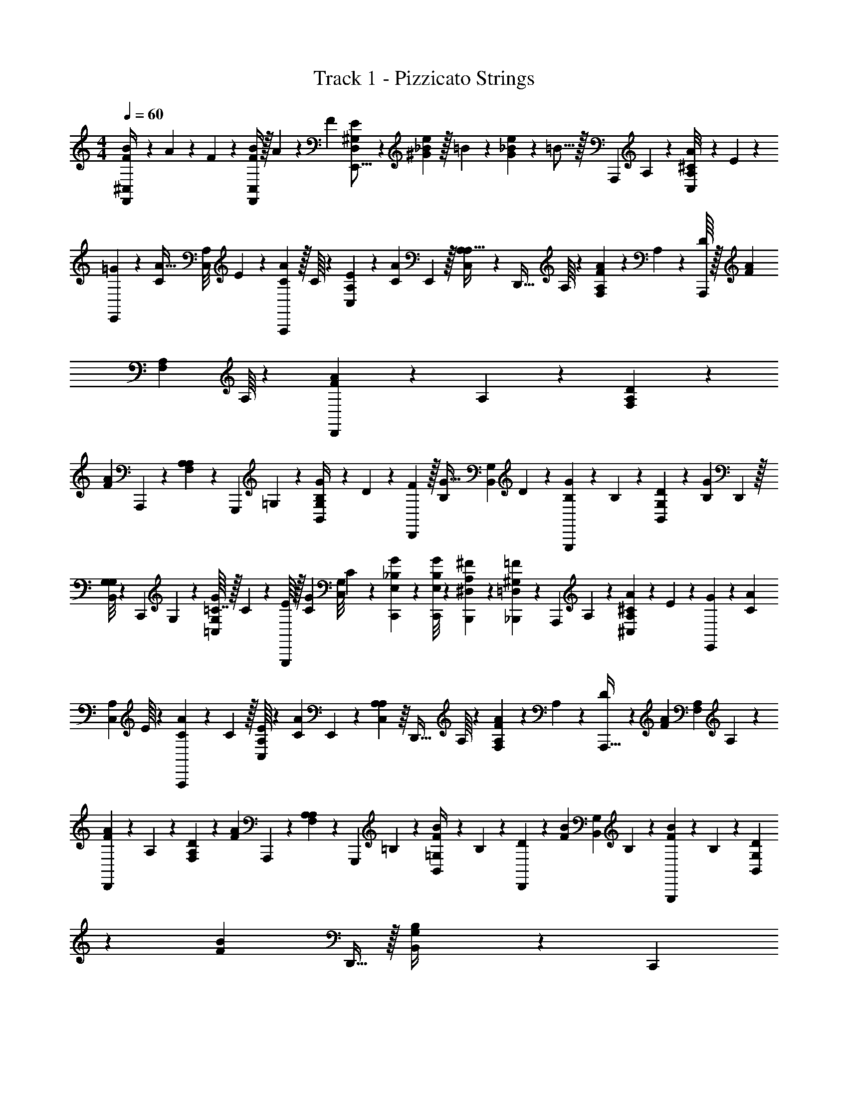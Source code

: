 X: 1
T: Track 1 - Pizzicato Strings
Z: ABC Generated by Starbound Composer
L: 1/4
M: 4/4
Q: 1/4=60
K: C
[B/14F,,/4^C,/4F/4] z5/224 A7/96 z/48 F13/144 z/288 [B/4F,,127/288C,127/288F127/288] z/32 A9/112 z/42 F/12 [E/6D,/6^G,/6E,,11/16] z/36 [_B7/288e41/252^G41/252] z/32 =B/9 z2/63 [_B/42e5/14G5/14] z/48 =B5/16 z/32 [z17/224A,,,33/224] A,/14 z5/168 [A5/72A,/8C,/8^C43/168] z/45 E3/40 z/56 [=G11/168E,,41/252] z/24 [z/12A5/32C/4] [z2/21A,/8C,/8] E/14 z/36 [A19/288A,,,23/144C2/9] z/32 C/16 z3/112 [E15/224A,5/42C,5/42] z7/288 [z17/180A67/252C29/45] E,,13/80 z/32 [A,27/224C,27/224A,5/32] z15/224 [z3/32D,,5/32] A,/16 z5/144 [A4/63A,35/288F,35/288F31/144] z3/112 A,11/144 z5/288 [D/16A,,,37/224] z/32 [z/10A5/28F5/18] [z7/80A,11/90F,11/90] A,/16 z/28 [A/14D,,23/140F3/14] z/56 A,3/40 z3/160 [D7/96A,21/160F,21/160] z5/168 
[z2/21A11/42F103/224] A,,,/6 z/42 [A,25/224A,39/224F,13/42] z7/96 [z17/168G,,,/6] =G,11/168 z/24 [G/20G,3/28B,,3/28B,/4] z/30 D5/84 z/28 [F/14D,,13/84] z/32 [z23/288G5/32B,/4] [z7/72G,5/36B,,5/36] D5/72 z/45 [G3/40G,,,23/140B,37/160] z/56 B,/14 z/28 [D/18G,/9B,,/9] z/36 [z2/21G4/15B,23/36] D,,37/224 z/32 [G,/8B,,/8G,/4] z/18 [z29/288C,,/6] G,19/288 z/36 [G/16G,/8=C,/8=C7/32] z/32 C7/96 z/48 [E/16G,,,13/80] z/32 [z3/32G27/160C43/160] [z7/72G,/8C,/8] C5/72 z5/168 [_B,31/252G5/28C,,5/28E,5/28] z/18 [B,/8G5/28C,,5/28E,5/28] z3/40 [A,11/70^F7/40B,,,7/40^D,7/40] z2/63 [^G,29/180=F/6_B,,,/6=D,/6] z/30 [z/12A,,,/6] A,/12 z/36 [A/18A,/9^C,/9^C73/288] z/42 E/14 z5/168 [G7/96E,,11/72] z3/160 [z13/140A31/180C21/80] 
[z3/28A,17/126C,17/126] E/16 z/48 [A/15A,,,/6C13/60] z/35 C/14 z/32 [E/16A,25/224C,25/224] z5/288 [z13/126A19/72C23/36] E,,9/56 z/40 [A,21/160C,21/160A,13/80] z/16 [z3/32D,,5/32] A,/16 z/36 [A13/180A,11/90F,11/90F2/9] z/40 A,5/72 z7/288 [D15/224A,,,5/32] z3/112 [z3/32A23/144F13/48] [z3/32A,35/288F,35/288] A,/14 z/35 [A/15D,,3/20F17/80] z/36 A,/18 z/28 [D/14A,27/224F,27/224] z/56 [z7/72A15/56F11/24] A,,,43/252 z/42 [A,5/42A,/6F,11/36] z/14 [z13/140G,,,43/252] =B,7/90 z/45 [B2/35=G,7/60B,,7/60F/4] z2/63 B,5/72 z/96 [D13/160D,,39/224] z/30 [z2/21B/6F25/96] [z25/252G,19/168B,,17/140] B,/18 z/42 [B/14G,,,39/224F19/84] z5/168 B,7/96 z7/288 [D/18G,31/252B,,31/252] z2/63 [z3/28B23/84F109/168] D,,5/32 z/32 [G,17/144B,,17/144B,/4] z/18 [z13/126C,,49/288] 
=C15/224 z/32 [c/16E/16G,/8=C,/8] z/32 [z3/32G,37/224C37/224] [z3/32G,,,/6] [G/16C7/96] z/32 [A/16C/16G,/8C,/8] z/32 [B11/160D11/160] z/40 [G/8C,,/6c7/40E7/40] z/14 [G13/112G,,,19/126B5/28D5/28] z/16 [G/8C,,/6E5/28c13/36] z5/72 [G,17/144C,,41/252E,/6] z9/112 [C,,25/168e73/224] z5/168 [G,31/252E,9/70C9/70] z/18 [E,,5/28c/4] z5/168 [z/12G,19/168E,19/168C19/168] G/12 z/56 [A17/224F,,41/252] z/32 [z/12c3/20] [z2/21A,/8F,/8C/8] [z25/252c9/28] ^F,,23/144 z3/112 [z23/252A,5/42^F,5/42C5/42] A5/72 z/40 [G13/80E,,13/80] z/32 [G,27/224E,27/224C27/224c5/32] z15/224 [c5/32^D,,5/32] z5/144 [G,35/288E,35/288C35/288g11/72] z/16 [=D,,5/32e/4] z3/80 [z7/80A,19/160=F,19/160C11/90] [z11/112d11/32] 
G,,,23/140 z3/160 [z3/32G,21/160F,21/160B,21/160] G9/112 z/42 [C,,13/84e/3] z/28 [G,25/224E,25/224C25/224] z7/96 [E,,/6c/4] z/72 [z/9G,17/126E,17/126C17/126] G/15 z/60 [A/12=F,,/6] [z/9c5/28] [z7/72A,/9F,/9C/9] [z11/120c/3] ^F,,23/140 z/28 [z/12A,/9^F,/9C/9] A7/96 z5/224 [G37/224D,,37/224] z/32 [A,/8=F,/8C/8c5/32] z/18 [f5/72G,,/6] z/40 e13/180 z/36 [d/14B,/8G,/8D/8] z5/224 [z3/32c75/224] C,,13/80 z/40 [G,/8E,/8C/8] z/16 C,,5/32 z/32 [G,/8E,/8C/8] z3/40 [C,,11/70e53/160] z2/63 [G,/9E,/9C/9] z/14 [E,,5/28c/4] [z3/28G,5/36E,5/36C5/36] 
G9/112 z/80 [A13/160=F,,29/180] z/96 [z17/168c/6] [z5/63A,3/28F,3/28C3/28] [z/9c22/63] ^F,,/6 z/32 [z23/288A,25/224^F,25/224C25/224] A11/144 z/48 [G/6E,,/6] z/40 [G,21/160E,21/160C21/160c13/80] z5/96 [c/6^D,,/6] z/36 [G,11/90E,11/90C11/90g/6] z11/160 [=D,,5/32e55/224] z/32 [z3/32A,35/288=F,35/288C35/288] [z3/32d/3] G,,,5/32 z/28 [z5/56G,27/224F,27/224B,27/224] G/12 z/72 [C,,/6e/3] z/36 [G,5/42E,5/42C5/42] z/14 [E,,/7c17/70] z/24 [z7/72G,/8E,/8C/8] G19/252 z/224 [A25/288=F,,39/224] z/63 [z2/21c5/28] [z/12A,/8F,/8C/8] [z3/28c7/20] ^F,,39/224 z3/160 [z13/140A,7/60^F,7/60C7/60] A5/63 z/36 [G3/20D,,3/20] z/35 
[A,17/140=F,17/140C17/140c37/224] z11/180 [f11/144G,,/6] z/48 e13/168 z3/112 [d11/144B,13/112G,13/112D13/112] z/90 [z/10c7/20] C,,5/32 z/32 [G,/8E,/8C/8] z/16 C,,9/56 z3/112 [G,/8E,/8C/8] z/16 [=F,,/6e/4] z/36 [z23/252A,17/144F,17/144C17/144] [z5/56c/4] F,,/6 z5/168 [A,31/252F,31/252C31/252G33/224] z/18 [E,,5/28e/4] z3/140 [z11/120G,17/140E,17/140C17/140] [z17/168c5/12] E,,11/70 z/30 [G,/8E,/8C/8] z5/72 [^d19/288^D,,23/144] z3/224 c11/126 z/72 [G,/8^D,/8C/8G/6] z/15 [D,,13/80d17/70] z/48 [z2/21G,/8D,/8C/8] [z23/224=d85/112] =D,,5/32 z/32 [A,/8F,/8C/8] z/16 G,,,5/32 z/32 
[G,/8F,/8B,/8] z15/224 [F,,10/63e55/224] z7/288 [z3/32A,/8F,/8C/8] [z5/48c/4] F,,13/84 z/28 [A,25/224F,25/224C25/224G/7] z7/96 [E,,/6e/4] z/72 [z25/252G,17/126E,17/126C17/126] [z2/21c3/7] E,,/6 z/42 [G,29/252E,29/252C29/252] z7/90 [^d3/40^D,,19/120] z/56 c17/224 z/32 [G,3/28D,/9C/9G3/20] z/14 [D,,37/224g47/70] z/32 [G,/8D,/8C/8] z/18 =D,,47/288 z/32 [A,/8F,/8C/8] z/16 G,,,5/32 z/32 [G,/8F,/8B,/8] z/16 [C,,5/32e27/80] z/32 [G,/8E,/8C/8] z/16 [C,,19/112c37/144] z2/63 [z23/288G,/9E,/9C/9] G13/160 z3/140 [A/14B,,,19/126] z/42 
[z/12c/6] [z/10G,5/36F,5/36D5/36] [z/10c27/80] B,,,29/180 z2/63 [z5/63G,3/28F,3/28D3/28] =d13/144 z/48 [e7/96A,,,/6] z/96 c/12 z/32 [G,25/224E,25/224C25/224G33/224] z11/168 [A,,,/6A/4] z/56 [z3/28G,31/224E,31/224C31/224] [z/12c2/3] ^G,,,/6 z/36 [^F,29/252D,11/90C11/90] z/14 G,,,9/56 z/32 [z3/32F,35/288D,35/288C35/288] A/14 z5/224 [g5/32=G,,,35/32=F,139/96B,139/96] z/32 a33/224 z11/252 g11/72 z/24 a5/36 z2/45 g17/80 z11/144 G11/180 z3/160 [f13/160A,,,39/224] z3/140 e/14 z/42 [d/6=B,,,/6] z/42 [C,,39/224c101/168] z3/160 [C3/40G,3/40G,7/60] z/56 [z3/28E,19/112C,19/112] 
[z/12C,,3/20] [C7/96G,7/96] z5/224 [G,17/140E,13/84C,13/84] z11/180 [C11/144G,11/144C,,/6] z/48 [z11/120E,/6C,/6] [z/10G,9/70] [z/10G,4/15C29/90] C,,5/32 z/32 [G,/8C,5/32] z/16 [z3/32A,,,9/56] A,/16 z/32 [A/16A,/8^C,/8^C29/112] z/32 E19/288 z/36 [G/14E,,/6] z5/224 [z29/288A3/16C77/288] [z23/252A,17/144C,17/144] E/14 z/56 [A3/40A,,,/6C9/40] z/45 C5/72 z5/168 [E17/252A,31/252C,31/252] z/36 [z/12A11/42C23/36] E,,/6 z/30 [A,17/140C,17/140A,11/70] z17/252 [z23/288D,,29/180] A,13/160 z/30 [A5/84A,7/60F,7/60F5/24] z/42 A,/12 z/36 [D/18A,,,19/126] z/42 [z17/168A39/224F15/56] [z11/120A,/8F,/8] A,11/180 z7/180 [A9/140D,,13/80F29/140] z/28 A,/16 z/48 [D/15A,/8F,/8] z/35 [z23/224A29/112F29/63] A,,,5/32 z3/112 [A,5/42A,9/56F,71/224] z7/96 
[z3/32G,,,5/32] G,/16 z/32 [G/16G,27/224B,,27/224B,41/160] z/32 D/16 z/32 [F11/160D,,47/288] z/40 [z3/32G/6B,15/56] [z3/32G,/8B,,/8] D/16 z/24 [G/18G,,,13/84B,5/24] z/36 B,/14 z/35 [D/15G,19/160B,,19/160] z/36 [z23/252G19/72B,187/288] D,,23/140 z/45 [G,23/180B,,23/180G,71/288] z/15 [z/12C,,/6] G,/12 z/42 [G/14G,29/252=C,29/252=C3/14] z3/140 C7/90 z/72 [E11/168G,,,/6] z/28 [z17/224G19/112C59/224] [z11/96G,31/224C,31/224] C/15 z/35 [_B,17/140G37/224C,,37/224E,37/224] z3/40 [B,/8G5/32C,,5/32E,5/32] z/18 [A,47/288^F/6B,,,/6D,/6] z/32 [^G,5/32=F/6_B,,,/6=D,/6] z/32 [z3/32A,,,5/32] A,/16 z/32 [A/16A,/8^C,/8^C/4] z/32 E/16 z/32 [G/16E,,5/32] z/32 [z3/32A37/224C25/96] [z3/32A,/8C,/8] E7/96 z/48 [A/16A,,,13/80C7/32] z/32 C11/160 z/40 [E5/72A,/8C,/8] z7/288 
[z3/32A9/32C185/288] E,,23/144 z/36 [A,5/36C,5/36A,/6] z/18 [z7/72D,,41/252] A,11/168 z/28 [A11/168A,3/28F,3/28F3/14] z/72 A,7/90 z3/140 [D/14A,,,5/28] z/42 [z11/96A17/96F13/48] [z17/224A,25/224F,25/224] A,/14 z5/168 [A5/72D,,/6F37/168] z/45 A,3/40 z/56 [D11/168A,31/224F,31/224] z/24 [z/12A/4F4/9] A,,,/6 z/36 [A,29/252A,23/144F,11/36] z/14 [z23/252G,,,9/56] =B,5/72 z/32 [B/16=G,35/288B,,35/288F/4] z/32 B,/16 z/32 [D/16D,,5/32] z/32 [z3/32B19/112F21/80] [z3/32G,/8B,,/8] B,/16 z5/144 [B4/63G,,,/6F31/144] z3/112 B,11/144 z5/288 [D/16G,/8B,,/8] z/32 [z/10B5/18F9/14] D,,3/20 z/28 [G,27/224B,,27/224B,43/168] z/16 [z23/224C,,39/224] =C/14 z/42 [c/12E/12G,/8=C,/8] [z3/28G,5/28C3/16] [z13/140G,,,39/224] [G13/160C13/160] z/96 
[A5/72C5/72G,/8C,/8] z2/63 [B11/168D11/168] z/24 [G3/28C,,/7c5/32E5/32] z/14 [G19/168G,,,13/84B37/224D37/224] z5/72 [G5/36C,,/6E49/288c103/288] z/20 [G,9/70C,,23/140E,27/160] z/14 [C,,5/32e/3] z/32 [G,9/80E,9/80C9/80] z3/40 [E,,5/32c/4] z7/288 [z29/288G,19/144E,19/144C19/144] G19/288 z/36 [A/14F,,/6] z5/224 [z29/288c5/32] [z25/288A,/9F,17/144C17/144] [z3/32c11/32] ^F,,/6 z/48 [z5/48A,19/144^F,19/144C19/144] A/12 [G/6E,,/6] z/30 [G,17/140E,17/140C17/140c11/70] z17/252 [c29/180^D,,29/180] z/30 [G,7/60E,7/60C7/60g/6] z/20 [=D,,5/28e/4] z5/168 [z11/120A,/8=F,/8C/8] [z13/140d61/180] G,,,19/112 z/48 [z2/21G,/8F,/8B,/8] G/14 z/32 [C,,5/32e73/224] z3/112 
[G,5/42E,5/42C5/42] z/15 [E,,13/80c/4] z/32 [z3/32G,27/224E,27/224C27/224] G/16 z/36 [A5/63=F,,/6] z/56 [z3/32c9/56] [z3/32A,/8F,/8C/8] [z3/32c27/80] ^F,,37/224 z/35 [z17/180A,19/160^F,19/160C19/160] A25/288 z/224 [G23/140D,,23/140] z/45 [A,23/180=F,23/180C23/180c43/252] z/15 [f/12G,,/6] e/12 z/42 [d/14B,29/252G,29/252D29/252] z3/140 [z11/120c47/140] C,,/6 z/96 [G,31/224E,31/224C31/224] z5/84 C,,/6 z/42 [G,25/224E,25/224C/7] z25/288 [C,,10/63e/3] z/28 [G,3/28E,3/28C3/28] z9/112 [E,,5/32c27/112] z/32 [z5/56G,/8E,/8C/8] G13/168 z/48 [A11/144=F,,5/32] z/90 [z/10c13/80] [z3/32A,/8F,/8C/8] [z3/32c75/224] ^F,,13/80 z/40 
[z3/32A,/8^F,/8C/8] A13/160 z/80 [G23/144E,,23/144] z/36 [G,/8E,/8C/8c/6] z5/72 [c41/252^D,,41/252] z/28 [G,3/28E,3/28C3/28g25/168] z/14 [=D,,5/28e/4] [z3/28A,/7=F,/7C/7] [z13/140d85/252] G,,,7/40 z/56 [G,3/28F,3/28B,3/28] G/16 z/48 [C,,/6e/3] z/36 [G,29/252E,29/252C29/252] z11/168 [E,,/6c/4] z/40 [z/10G,23/180E,23/180C23/180] G/14 z5/224 [A7/96=F,,5/32] z/48 [z3/32c5/32] [z3/32A,19/160F,19/160C19/160] [z3/32c/3] ^F,,5/32 z/32 [z3/32A,/8^F,/8C/8] A/14 z5/224 [G5/32D,,5/32] z/28 [A,27/224=F,27/224C27/224c10/63] z/16 [f13/160G,,39/224] z/80 e9/112 z/42 [d/12B,5/42G,5/42D5/42] [z/10c11/32] C,,29/160 z/96 
[G,/8E,/8C/8] z/18 C,,43/252 z/28 [G,19/168E,19/168C19/168] z5/72 [=F,,/6e31/126] z/45 [z13/140A,9/70F,9/70C9/70] [z3/28c/4] F,,3/20 z3/80 [A,9/80F,9/80C9/80G5/32] z3/40 [E,,5/32e17/72] z7/288 [z17/180G,31/252E,19/144C19/144] [z/10c33/80] E,,5/32 z/32 [G,17/144E,17/144C17/144] z5/72 [^d3/40^D,,9/56] z/45 c5/72 z/48 [G,/8^D,/8C/8G5/32] z/16 [D,,/6d/4] z/30 [z3/35G,9/80D,9/80C9/80] [z13/126=d107/140] =D,,11/72 z5/168 [A,9/70F,9/70C9/70] z/20 G,,,5/28 z3/140 [G,17/140F,17/140B,17/140] z/14 [F,,11/70e/4] z/30 [z/12A,7/60F,7/60C7/60] [z11/96c/4] F,,33/224 z5/168 
[A,/8F,/8C/8G/6] z/15 [E,,7/45e/4] z/36 [z5/48G,/8E,/8C/8] [z13/144c13/32] E,,23/144 z/32 [G,11/96E,11/96C11/96] z7/96 [^d19/288^D,,5/32] z/36 c/14 z5/224 [G,/8D,/8C/8G5/32] z15/224 [D,,23/140g113/168] z/45 [G,35/288D,35/288C35/288] z7/96 =D,,13/84 z/35 [A,11/90F,11/90C11/90] z5/72 G,,,/6 z/96 [G,31/224F,31/224B,31/224] z/14 [C,,13/84e9/28] z/42 [G,25/224E,25/224C25/224] z13/160 [C,,23/140c/4] z/28 [z/12G,3/28E,3/28C3/28] G7/96 z5/224 [A/14B,,,37/224] z/32 [z3/32c5/32] [z/12G,/8F,/8D/8] [z5/48c41/120] B,,,5/32 z/32 [z3/32G,/8F,/8D/8] =d7/96 z/48 [e/16A,,,13/80] z/36 
c5/63 z/56 [G,/8E,/8C/8G9/56] z/16 [A,,,23/144A/4] z/36 [z/10G,/8E,/8C/8] [z17/180c109/160] ^G,,,41/252 z/56 [^F,/8D,/8C/8] z/14 G,,,33/224 z/32 [z3/28F,/8D,/8C/8] A/14 z3/140 [g23/160=G,,,131/120=F,29/20B,29/20] z11/224 a/7 z/21 g5/36 z/18 a5/36 z/24 g37/168 z/14 G/16 z/48 [f7/96A,,,/6] z5/224 e/14 z/32 [d5/32=B,,,5/32] z/32 [C,,5/32c19/32] z/32 [C/16G,/16G,/8] z/32 [z3/32E,/6C,/6] [z3/32C,,5/32] [C/16G,/16] z/32 [G,/8E,47/288C,47/288] z/16 [C13/160G,13/160C,,5/32] z/80 [z5/48E,23/144C,23/144] [z/12G,11/96] [z/10G,9/32C11/32] 
C,,3/20 z/24 [G,/8C,/6] z/18 [z25/252A,,,43/252] A,/14 z/42 [A/12A,/8^C,/8^C11/42] E/12 z/42 [G/14E,,43/252] z5/168 [z11/120A/6C25/96] [z13/140A,7/60C,7/60] E11/168 z/24 [A/18A,,,3/20C5/24] z/36 C/15 z/35 [E/14A,17/140C,17/140] z/36 [z7/72A65/252C23/36] E,,5/32 z7/288 [A,31/252C,31/252A,47/288] z/14 [z/12D,,5/32] A,7/96 z/32 [A/16A,17/144F,17/144F17/80] z/32 A,/16 z/32 [D/16A,,,9/56] z/32 [z3/32A49/288F/4] [z3/32A,/8F,/8] A,/16 z/32 [A/16D,,/6F2/9] z/32 A,7/96 z/48 [D/16A,/8F,/8] z/28 [z5/56A37/140F13/28] A,,,/6 z5/168 [A,13/112A,19/126F,20/63] z/16 [z/10G,,,/6] G,/15 z/30 [G13/160G,17/140B,,17/140B,31/120] z/96 D11/168 z/28 [F11/168D,,11/70] z/72 [z/9G53/288B,5/18] [z/12G,7/60B,,7/60] 
D/12 z/32 [G5/96G,,,33/224B,55/288] z/42 B,/14 z5/168 [D5/72G,/8B,,/8] z/45 [z13/140G21/80B,29/45] D,,41/252 z/36 [G,/8B,,/8G,25/96] z5/72 [z7/72C,,23/144] G,/16 z/32 [G/16G,11/96=C,11/96=C7/32] z7/288 C5/72 z/32 [E19/288G,,,5/32] z/36 [z3/32G/6C/4] [z3/32G,/8C,/8] C/16 z/32 [_B,/8G27/160C,,27/160E,27/160] z19/288 [B,35/288G43/252C,,43/252E,43/252] z7/96 [A,13/84^F/6B,,,/6D,/6] z/35 [^G,3/20=F8/45_B,,,8/45=D,8/45] z/24 [z7/72A,,,19/120] A,11/180 z3/160 [A7/96A,21/160^C,21/160^C9/32] z5/168 E/14 z/42 [G/12E,,/6] [z3/28A3/16C9/32] [z13/140A,25/224C,25/224] E13/160 z3/160 [A11/180A,,,19/120C/5] z2/63 C11/168 z/24 [E/20A,3/28C,3/28] z/30 [z2/21A25/96C61/96] E,,13/84 z/36 [A,5/36C,5/36A,/6] z/20 [z/10D,,27/160] A,11/160 z/32 
[A/16A,/9F,/9F5/24] z/48 A,7/96 z/32 [D/16A,,,5/32] z/36 [z7/72A31/180F19/72] [z3/32A,/8F,/8] A,/16 z/32 [A/16D,,23/144F31/144] z/32 A,19/288 z/36 [D/14A,/8F,/8] z5/224 [z29/288A59/224F73/160] A,,,41/252 z/56 [A,/8A,/6F,23/72] z/14 [z2/21G,,,33/224] =B,5/96 z/32 [B/14=G,/8B,,/8F5/18] z/35 B,/15 z/30 [D/20D,,11/70] z/24 [z7/72B29/168F19/72] [z23/288G,/9B,,/9] B,13/160 z/30 [B5/84G,,,/6F5/24] z/42 B,/12 z/36 [D/18G,/9B,,/9] z/42 [z17/168B15/56F9/14] D,,11/72 z7/180 [G,23/180B,,23/180B,/4] z/18 [z2/21C,,/6] =C/14 z/32 [c/16E/16G,19/160=C,19/160] z5/288 [z13/126G,11/63C11/63] [z11/112G,,,9/56] [G/16C/16] z/32 [A/16C/16G,/8C,/8] z/32 [B/16D/16] z/32 [G27/224c5/32C,,5/32E5/32] z15/224 [G/8G,,,47/288B27/160D27/160] z/16 [G/8C,,5/32E39/224c35/96] z7/96 
[G,11/96C,,13/84E,/6] z11/160 [C,,3/20e27/80] z/24 [G,/8E,/8C/8] z/18 [E,,43/252c71/288] z/42 [z/12G,/8E,/8C/8] G/12 z/42 [A9/112F,,43/252] z/80 [z/10c11/70] [z4/45A,7/60F,7/60C7/60] [z23/288c/3] ^F,,29/160 z/35 [z25/252A,17/140^F,17/140C17/140] A19/288 z3/224 [G39/224E,,39/224] z7/288 [G,31/252E,31/252C31/252c47/288] z/14 [c5/32^D,,5/32] z/32 [G,17/144E,17/144C17/144g5/32] z5/72 [=D,,5/32e/4] z/32 [z3/32A,/8=F,/8C/8] [z3/32d11/32] G,,,/6 z/48 [z3/32G,/8F,/8B,/8] G17/224 z2/63 [C,,11/72e41/126] z5/168 [G,13/112E,13/112C13/112] z/16 [E,,/6c/4] z/30 [z11/120G,17/140E,17/140C17/140] G5/72 z2/63 [A/14=F,,11/70] z/126 
[z25/252c43/252] [z2/21A,9/70F,9/70C9/70] [z11/96c/3] ^F,,33/224 z5/168 [z11/120A,19/168^F,19/168C/8] A3/40 z/56 [G41/252D,,41/252] z/36 [A,/8=F,/8C/8c/6] z5/72 [f13/180G,,23/144] z/40 e5/72 z5/252 [d/14B,5/42G,5/42D5/42] z5/252 [z17/180c85/252] C,,13/80 z/32 [G,27/224E,27/224C27/224] z15/224 C,,5/32 z5/144 [G,35/288E,35/288C35/288] z7/96 [C,,13/84e/3] z/35 [G,11/90E,11/90C11/90] z4/63 [E,,23/140c/4] z3/160 [z23/224G,21/160E,21/160C21/160] G/14 z/42 [A/12=F,,/6] [z3/28c/6] [z13/140A,25/224F,25/224C25/224] [z11/120c47/140] ^F,,/6 z/24 [z/12A,3/28^F,3/28C3/28] A7/96 z5/224 [G13/84E,,13/84] z/36 [G,5/36E,5/36C5/36c/6] z/20 
[c23/140^D,,23/140] z/28 [G,/9E,/9C/9g5/32] z17/252 [=D,,37/224e/4] z/32 [z5/56A,/8=F,/8C/8] [z23/252d47/140] G,,,/6 z/36 [z3/32G,/8F,/8B,/8] G7/96 z/36 [C,,7/45e/3] z/40 [G,/8E,/8C/8] z/16 [E,,5/32c/4] z/32 [z/10G,/8E,/8C/8] G11/140 z3/140 [A7/90=F,,11/70] z/72 [z7/72c19/120] [z23/288A,/9F,/9C/9] [z23/224c11/32] ^F,,5/28 z/36 [z5/63A,/9^F,/9C/9] A9/112 z/48 [G11/72D,,11/72] z2/63 [A,17/126=F,17/126C17/126c19/112] z/18 [f7/96G,,/6] z5/224 e/14 z/32 [d/16B,25/224G,25/224D25/224] z5/288 [z13/126c61/180] C,,9/56 z/40 [G,21/160E,21/160C21/160] z/16 C,,5/32 z/36 [G,11/90E,11/90C11/90] z11/160 
[=F,,5/32e/4] z/32 [z3/32A,35/288F,35/288C35/288] [z/10c/4] F,,3/20 z/28 [A,27/224F,27/224C27/224G23/140] z19/288 [E,,/6e71/288] z/36 [z/12G,5/42E,5/42C5/42] [z3/28c3/7] E,,43/252 z/72 [G,/8E,/8C/8] z5/96 [^d25/288^D,,39/224] z/63 c19/224 z5/224 [G,19/168^D,19/168C19/168G13/84] z11/168 [D,,39/224d/4] z3/160 [z13/140G,9/70D,9/70C9/70] [z3/28=d171/224] =D,,5/32 z5/224 [A,8/63F,8/63C8/63] z/18 G,,,49/288 z/32 [G,/8F,/8B,/8] z/16 [F,,5/32e/4] z/32 [z13/144A,/8F,/8C/8] [z7/72c73/288] F,,/6 z/48 [A,/8F,/8C/8G23/144] z/16 [E,,/6e/4] z/36 [z23/252G,17/144E,17/144C17/144] 
[z5/56c71/168] E,,/6 z5/168 [G,31/252E,31/252C9/70] z/18 [^d/12^D,,5/28] z/42 c9/112 z/48 [G,19/168D,19/168C19/168G25/168] z/14 [D,,41/252g75/112] z/36 [G,/8D,/8C/8] z5/72 =D,,23/144 z3/112 [A,5/42F,5/42C5/42] z/15 G,,,13/80 z/32 [G,27/224F,27/224B,27/224] z15/224 [C,,5/32e73/224] z/32 [G,/8E,/8C/8] z/16 [C,,5/32c/4] z3/80 [z7/80G,19/160E,19/160C19/160] G13/144 z/126 [A/14B,,,10/63] z/56 [z3/32c/6] [z3/32G,21/160F,21/160D21/160] [z5/48c11/32] B,,,13/84 z/28 [z11/126G,25/224F,25/224D25/224] =d25/288 z/96 [e5/72A,,,/6] z2/63 c/14 z/126 [G,17/126E,17/126C17/126G43/252] z5/84 [A,,,/6A/4] z/36 
[z7/72G,/9E,/9C/9] [z11/120c2/3] ^G,,,23/140 z/28 [^F,/9D,/9C/9] z17/252 G,,,37/224 z/32 [z5/56F,/8D,/8C/8] A/14 z5/252 [g11/72=G,,,197/180=F,13/9B,13/9] z/24 a/7 z5/112 g7/48 z/24 a11/72 z5/144 g7/32 z11/160 G/15 z/48 [f/16A,,,19/112] z/28 e/14 z2/63 [d11/72=B,,,11/72] z5/168 [C,,5/28c25/42] [C/12G,/12G,5/36] z/42 [z13/140E,39/224C,39/224] [z11/120C,,29/180] [C/12G,/12] z/56 [G,3/28E,11/70C,11/70] z/12 [C7/96G,7/96C,,/6] z5/224 [z23/224E,13/84C,13/84] [z23/288G,25/224] [z7/72G,19/72C61/180] C,,/6 z/40 [G,21/160C,7/45] z/16 [z19/224A,,,5/32] 
A,/14 z/36 [A19/288A,11/90^C,11/90^C73/288] z/32 E/16 z/32 [G/16E,,5/32] z7/288 [z29/288A/6C67/252] [z3/32A,35/288C,35/288] E/16 z/32 [A7/96A,,,5/32C7/32] z/36 C/18 z/28 [E9/140A,27/224C,27/224] z/40 [z7/72A15/56C47/72] E,,/6 z/36 [A,5/42C,5/42A,13/84] z9/140 [z/10D,,3/20] A,/20 z/24 [A11/168A,/8F,/8F5/24] z2/63 A,5/72 z/96 [D13/160A,,,39/224] z3/140 [z2/21A5/28F61/224] [z/12A,/8F,/8] A,/12 z/42 [A/14D,,39/224F19/84] z5/168 A,7/96 z3/160 [D11/180A,7/60F,7/60] z2/63 [z3/28A59/224F16/35] A,,,3/20 z/35 [A,17/140A,37/224F,9/28] z3/40 [z/12G,,,11/72] G,5/72 z5/144 [G/16G,13/112B,,13/112B,/4] z/40 D11/160 z/32 [F/16D,,5/32] z/32 [z3/32G5/32B,59/224] [z13/144G,/8B,,/8] D13/180 z/40 [G5/72G,,,9/56B,7/32] z7/288 B,15/224 z3/112 [D/16G,/8B,,/8] z/32 [z3/32G25/96B,103/160] 
D,,/6 z/36 [G,17/144B,,17/144G,23/90] z/16 [z7/72C,,/6] G,5/72 z5/168 [G/14G,31/252=C,31/252=C37/168] z/42 C5/96 z/32 [E/12G,,,/6] z/42 [z13/140G43/252C15/56] [z11/120G,17/140C,17/140] C11/168 z/28 [_B,3/28G41/252C,,41/252E,41/252] z/12 [B,7/60G/6C,,/6E,/6] z7/90 [A,23/144^F/6B,,,/6D,/6] z/48 [=F/6_B,,,/6=D,/6^G,/6] z/40 [z/10A,,,13/80] A,/16 z/48 [A7/96A,/8^C,/8^C25/96] z5/224 E/14 z/32 [G/16E,,5/32] z/32 [z5/56A/6C19/72] [z11/112A,5/42C,5/42] E/16 z/32 [A/16A,,,5/32C7/32] z/32 C/16 z/32 [E7/96A,/8C,/8] z/48 [z3/32A13/48C31/48] E,,47/288 z7/288 [A,/8C,/8A,5/32] z7/96 [z/12D,,13/84] A,/14 z/28 [A5/84A,25/224F,25/224F23/112] z/36 A,/18 z/24 [D11/168A,,,/6] z/56 [z7/72A3/16F11/40] [z25/252A,17/126F,17/126] 
A,/14 z/42 [A/12D,,/6F19/84] A,/12 z/42 [D/14A,29/252F,29/252] z3/140 [z/10A43/160F73/160] A,,,19/120 z/24 [A,3/28A,3/20F,3/10] z/14 [z25/252G,,,13/84] =B,/18 z/24 [B/16=G,/8B,,/8F/4] z/48 B,7/96 z7/288 [D5/72D,,47/288] z/40 [z/10B6/35F4/15] [z/12G,/8B,,/8] B,7/96 z/32 [B/16G,,,5/32F17/80] z/32 B,/16 z/32 [D/16G,/8B,,/8] z/32 [z3/32B/4F143/224] D,,5/32 z/32 [G,/8B,,/8B,/4] z/16 [z11/112C,,19/112] =C/14 z2/63 [c11/180E11/180G,/9=C,/9] z3/160 [z23/224G,39/224C39/224] [z2/21G,,,19/126] [G/18C/18] z/36 [A/14C/14G,5/36C,5/36] z/28 [B5/84D5/84] z/30 [G17/140C,,11/70c29/180E7/40] z/14 [G3/28G,,,11/70B19/112D19/112] z/12 [G7/60C,,/6E/6c17/48] z13/160 [G,25/224C,,33/224E,5/32] z11/168 [C,,/6e/3] z/56 
[G,31/224E,31/224C31/224] z5/96 [E,,/6c/4] z/36 [z7/72G,29/252E,29/252C11/90] G5/72 z5/252 [A/14F,,9/56] z5/252 [z29/288c/6] [z3/32A,35/288F,35/288C35/288] [z3/32c/3] ^F,,5/32 z/32 [z3/32A,/8^F,/8C/8] A3/40 z/45 [G/6E,,/6] z/36 [G,11/96E,11/96C11/96c13/84] z11/160 [c3/20^D,,3/20] z/24 [G,/8E,/8C/8g19/120] z5/96 [=D,,39/224e73/288] z/42 [z/12A,/8=F,/8C/8] [z3/28d7/20] G,,,39/224 z3/160 [z13/140G,7/60F,7/60B,7/60] G17/224 z/32 [C,,3/20e9/28] z/35 [G,17/140E,17/140C17/140] z11/180 [E,,/6c31/126] z5/144 [z7/80G,13/112E,13/112C13/112] G11/160 z/32 [A/16=F,,5/32] z/48 [z5/48c/6] [z13/144A,/8F,/8C/8] [z7/72c/3] ^F,,9/56 z3/112 
[z3/32A,/8^F,/8C/8] A19/288 z/36 [G/6D,,/6] z/36 [A,17/144=F,17/144C17/144c7/45] z/16 [f/12G,,/6] z/72 e7/90 z3/140 [d/14B,31/252G,31/252D31/252] z/42 [z/12c/3] C,,/6 z/30 [G,17/140E,17/140C17/140] z17/252 C,,29/180 z/30 [G,7/60E,7/60C7/60] z7/90 [C,,19/126e29/90] z5/168 [G,/8E,/8C/8] z5/84 [E,,19/112c/4] z/48 [z2/21G,/8E,/8C/8] G/14 z/32 [A11/160=F,,5/32] z/90 [z13/126c/6] [z11/112A,5/42F,5/42C5/42] [z7/80c37/112] ^F,,13/80 z/32 [z3/32A,27/224^F,27/224C27/224] A/16 z/32 [G47/288E,,47/288] z7/288 [G,/8E,/8C/8c5/32] z/16 [c37/224^D,,37/224] z/35 [G,19/160E,19/160C19/160g3/20] z7/96 [=D,,19/120e41/168] z/45 
[z25/252A,23/180=F,23/180C23/180] [z2/21d75/224] G,,,/6 z/42 [z13/140G,29/252F,29/252B,29/252] G7/90 z/45 [C,,19/120e13/40] z/24 [G,3/28E,3/28C3/28] z/14 [E,,13/84c/4] z/42 [z17/168G,/7E,/7C/7] G7/96 z7/288 [A5/72=F,,47/288] z/56 [z3/28c19/112] [z/12A,3/28F,3/28C3/28] [z5/48c/3] ^F,,5/32 z/32 [z3/32A,/8^F,/8C/8] A7/96 z/48 [G5/32D,,5/32] z/32 [A,/8=F,/8C/8c/6] z/16 [f/16G,,13/80] z/32 e17/224 z2/63 [d5/72B,/9G,/9D/9] z/96 [z3/32c11/32] C,,23/144 z/36 [G,5/36E,5/36C5/36] z/18 C,,41/252 z/28 [G,3/28E,3/28C3/28] z/12 [=F,,/6e5/21] z/32 [z17/224A,25/224F,25/224C25/224] [z17/168c/4] F,,/6 z/56 
[A,31/224F,31/224C31/224G41/252] z5/96 [E,,/6e/4] z/36 [z7/72G,29/252E,29/252C29/252] [z/12c13/32] E,,/6 z/40 [G,23/180E,23/180C23/180] z19/288 [^d7/96^D,,5/32] z/48 c/16 z/32 [G,19/160^D,19/160C/8G5/32] z13/180 [D,,/6d71/288] z5/288 [z3/32G,/8D,/8C/8] [z3/32=d3/4] =D,,5/32 z/28 [A,27/224F,27/224C27/224] z/16 G,,,39/224 z/42 [G,5/42F,5/42B,/8] z/14 [F,,39/224e/4] z/96 [z17/168A,/8F,/8C/8] [z5/63c31/126] F,,43/252 z/28 [A,19/168F,19/168C19/168G13/84] z5/72 [E,,/6e31/126] z/45 [z13/140G,9/70E,9/70C9/70] [z3/28c47/112] E,,3/20 z3/80 [G,9/80E,9/80C9/80] z3/40 [^d5/72^D,,5/32] z5/252 
c13/168 z/48 [G,/8D,/8C/8G23/144] z/16 [D,,5/32g2/3] z/32 [G,17/144D,17/144C17/144] z5/72 =D,,9/56 z3/112 [A,19/144F,19/144C19/144] z/18 G,,,/6 z/30 [G,9/80F,9/80B,9/80] z11/144 [C,,29/180e/3] z3/140 [G,9/70E,9/70C9/70] z/20 [C,,5/28c/4] z5/168 [z11/120G,19/168E,19/168C19/168] G3/40 z/56 [A17/224B,,,19/112] z/32 [z/12c3/20] [z2/21G,/8F,/8D/8] [z23/224c9/28] B,,,5/32 z3/112 [z11/112G,5/42F,5/42D5/42] =d/16 z/40 [e11/160A,,,13/80] z/32 c/14 z5/224 [G,27/224E,27/224C27/224G5/32] z4/63 [A,,,/6A73/288] z7/288 [z3/32G,/8E,/8C/8] [z3/32c11/16] ^G,,,37/224 z/35 [^F,19/160D,19/160C19/160] z15/224 
G,,,23/140 z/45 [z25/252F,23/180D,23/180C23/180] A/14 z/42 [g7/48=G,,,13/12=F,121/84B,121/84] z5/112 a/7 z/24 g11/72 z7/288 a5/32 z/24 g19/84 z11/168 G7/96 z3/160 [f11/180A,,,23/140] z2/63 e/14 z/28 [d5/32=B,,,5/32] z5/224 [C,,37/224c135/224] z/32 [C/16G,/16G,/8] z3/112 [z11/112E,9/56C,9/56] [z3/32C,,5/32] [C/16G,/16] z/32 [G,/8E,5/32C,5/32] z/16 [C/16G,/16C,,13/80] z/32 [z3/32E,47/288C,47/288] [z3/32G,/8] [z3/32G,9/32C11/32] C,,23/144 z/36 [G,/8C,/6] z3/40 [z3/35A,,,11/70] A,/14 z/28 [A2/35A,3/28^C,3/28^C/4] z/45 E5/72 z5/168 [G/14E,,5/28] z/42 [z/12A/6C13/48] [z3/28A,/8C,/7] 
E/14 z5/168 [A5/72A,,,25/168C5/24] z/72 C11/168 z/28 [E11/168A,3/28C,3/28] z/96 [z11/96A9/32C21/32] E,,/6 z/36 [A,29/252C,29/252A,23/144] z11/168 [z11/120D,,/6] A,3/40 z/40 [A11/160A,23/180F,23/180F9/40] z/32 A,/16 z/48 [D7/96A,,,/6] z/32 [z3/32A19/112F21/80] [z3/32A,19/160F,19/160] A,/16 z/32 [A/16D,,5/32F7/32] z/32 A,/16 z/32 [D/16A,/8F,/8] z/32 [z3/32A5/18F11/24] A,,,5/32 z/28 [A,27/224A,10/63F,11/35] z/16 [z3/32G,,,39/224] G,9/112 z/42 [G/18G,5/42B,,5/42B,/4] z/36 D/14 z/28 [F5/84D,,39/224] z/30 [z11/120G29/180B,37/140] [z17/168G,/8B,,/8] D11/168 z/72 [G7/90G,,,43/252B,41/180] z3/140 B,/14 z/28 [D/14G,19/168B,,19/168] z/32 [z17/224G71/288B,5/8] D,,43/252 z/45 [G,9/70B,,9/70G,23/90] z/14 [z/12C,,3/20] G,/15 z3/80 
[G/16G,9/80=C,9/80=C23/112] z/36 C19/288 z/32 [E/16G,,,5/32] z3/112 [z23/252G9/56C65/252] [z17/180G,31/252C,31/252] C11/160 z/32 [_B,/8G/6C,,/6E,/6] z/16 [B,17/144G19/112C,,19/112E,19/112] z5/72 [A,9/56^F/6B,,,/6D,/6] z3/112 [=F5/32_B,,,5/32=D,5/32^G,5/32] z/32 [z/10A,,,/6] A,/15 z/30 [A/20A,9/80^C,9/80^C/4] z/28 E/14 z2/63 [G11/180E,,11/72] z3/160 [z23/224A39/224C9/32] [z2/21A,9/70C,9/70] E/18 z/36 [A/12A,,,5/28C7/32] z/42 C/14 z3/140 [E13/160A,17/140C,17/140] z/96 [z17/168A13/48C31/48] E,,11/70 z/30 [A,7/60C,7/60A,/6] z13/160 [z23/288D,,33/224] A,17/252 z5/168 [A5/72A,/8F,/8F37/168] z/45 A,3/40 z/40 [D11/160A,,,7/45] z/32 [z/12A/6F/4] [z2/21A,/8F,/8] A,/14 z/36 [A19/288D,,23/144F2/9] z/32 A,/16 z/32 [D/16A,11/96F,11/96] z7/288 [z29/288A67/252F137/288] A,,,5/32 z/32 
[A,/8A,5/32F,5/16] z15/224 [z5/56G,,,23/140] =B,3/40 z/45 [B5/72=G,35/288B,,35/288F71/288] z/48 B,11/144 z/36 [D5/96D,,13/84] z/32 [z/10B5/28F5/18] [z/10G,11/90B,,11/90] B,/20 z/24 [B11/168G,,,/6F5/24] z2/63 B,5/72 z/96 [D13/160G,21/160B,,21/160] z3/140 [z2/21B61/224F41/63] D,,/6 z/42 [G,25/224B,,25/224B,16/63] z13/160 [z13/140C,,23/140] =C/14 z/28 [c/16E/16G,3/28=C,3/28] z/48 [z2/21G,/6C/6] [z23/224G,,,37/224] [G/16C/16] z5/288 [A11/144C11/144G,5/36C,5/36] z3/112 [B4/63D4/63] z5/144 [G13/112c5/32C,,5/32E5/32] z/14 [G/8G,,,5/32B/6D/6] z/16 [G/8C,,13/80E19/112c17/48] z/16 [G,/8C,,9/56E,/6] z/16 [C,,23/144e27/80] z/36 [G,/8E,/8C/8] z5/72 [E,,41/252c35/144] z/56 [z7/72G,/8E,/8C/8] G7/90 z3/140 [A11/140F,,33/224] z/60 
[z/12c/6] [z3/28A,/8F,/8C/8] [z13/140c85/252] ^F,,11/70 z/28 [z17/224A,3/28^F,3/28C3/28] A25/288 z/36 [G/6E,,/6] z/36 [G,29/252E,29/252C29/252c19/126] z11/168 [c/6^D,,/6] z/40 [G,23/180E,23/180C23/180g13/80] z/18 [=D,,/6e/4] z/32 [z23/288A,19/160=F,19/160C19/160] [z13/126d25/72] G,,,9/56 z/32 [z3/32G,/8F,/8B,/8] G/14 z5/224 [C,,5/32e75/224] z/32 [G,/8E,/8C/8] z/16 [E,,5/32c73/288] z/24 [z/12G,11/96E,11/96C11/96] G/12 z/60 [A11/140=F,,3/20] z/63 [z7/72c41/252] [z/12A,/8F,/8C/8] [z7/72c11/32] ^F,,43/252 z/42 [z/12A,/8^F,/8C/8] A3/32 z3/224 [G43/252D,,43/252] z/45 [A,7/60=F,7/60C7/60c19/120] z/12 
[f/16G,,3/20] z/48 e7/96 z5/224 [d/14B,17/140G,17/140D17/140] z/36 [z7/72c83/252] C,,5/32 z7/288 [G,31/252E,31/252C31/252] z/14 C,,5/32 z/32 [G,17/144E,17/144C17/144] z5/72 [C,,9/56e/3] z3/112 [G,/8E,/8C/8] z/16 [E,,/6c/4] z/48 [z11/112G,/8E,/8C/8] G/14 z2/63 [A5/72=F,,11/72] z/96 [z23/224c39/224] [z2/21A,13/112F,13/112C13/112] [z/12c/3] ^F,,/6 z/30 [z11/120A,17/140^F,17/140C17/140] A5/72 z2/63 [G11/70E,,11/70] z/30 [G,7/60E,7/60C7/60c/6] z13/160 [c33/224^D,,33/224] z5/168 [G,/8E,/8C/8g/6] z5/84 [=D,,41/252e/4] z/36 [z2/21A,/8=F,/8C/8] [z25/252d9/28] G,,,23/144 z/32 [z25/288G,11/96F,11/96B,11/96] 
G5/72 z/32 [C,,5/32e11/32] z/32 [G,/8E,/8C/8] z/16 [E,,5/32c71/288] z5/144 [z13/144G,35/288E,35/288C35/288] G9/112 z3/224 [A3/32=F,,37/224] [z/10c/6] [z7/80A,11/90F,11/90C11/90] [z11/112c11/32] ^F,,23/140 z3/160 [z23/224A,21/160^F,21/160C21/160] A11/140 z/60 [G/6D,,/6] z/42 [A,25/224=F,25/224C25/224c39/224] z7/96 [f/12G,,/6] z/56 e17/224 z/32 [d/16B,3/28G,3/28D3/28] z/48 [z2/21c/3] C,,13/84 z/36 [G,5/36E,5/36C5/36] z/20 C,,27/160 z/32 [G,/9E,/9C/9] z11/144 [=F,,5/32e/4] z/32 [z5/56A,/8F,/8C/8] [z11/112c/4] F,,23/144 z/36 [A,/8F,/8C/8G/6] z5/72 [E,,7/45e35/144] z/40 
[z7/72G,/8E,/8C/8] [z13/144c53/126] E,,5/32 z/32 [G,/8E,/8C/8] z3/40 [^d7/90^D,,11/70] z/72 c/12 z/72 [G,/9^D,/9C/9G29/180] z/12 [D,,/6d5/21] z/36 [z5/63G,/9D,/9C/9] [z17/168=d43/56] =D,,11/72 z2/63 [A,17/126F,17/126C17/126] z/18 G,,,/6 z/32 [G,25/224F,25/224B,25/224] z17/224 [F,,5/32e55/224] z/40 [z/10A,21/160F,21/160C21/160] [z3/32c/4] F,,5/32 z/32 [A,/8F,/8C/8G47/288] z/16 [E,,5/32e/4] z/24 [z/12G,11/96E,11/96C11/96] [z/10c5/12] E,,3/20 z/24 [G,/8E,/8C/8] z/18 [^d7/90^D,,43/252] z3/140 c11/140 z/60 [G,/8D,/8C/8G/6] z11/168 [D,,43/252g151/224] z/45 
[G,7/60D,7/60C7/60] z5/96 =D,,29/160 z/35 [A,17/140F,17/140C17/140] z2/35 G,,,39/224 z7/288 [G,31/252F,31/252B,31/252] z/14 [C,,5/32e/3] z/32 [G,17/144E,17/144C17/144] z5/72 [C,,5/32c/4] z/32 [z3/32G,/8E,/8C/8] G/16 z/32 [A/14B,,,/6] z5/224 [z3/32c5/32] [z3/32G,/8F,/8D/8] [z3/32c11/32] B,,,/6 z/48 [z5/48G,/8F,/8D/8] =d/12 [e/12A,,,/6] z/60 c11/140 z3/140 [G,17/140E,17/140C17/140G11/70] z/14 [A,,,11/70A31/126] z3/140 [z2/21G,9/70E,9/70C9/70] [z11/96c65/96] ^G,,,33/224 z5/168 [^F,19/168D,19/168C19/168] z/14 G,,,41/252 z/36 [z2/21F,/8D,/8C/8] A/14 z/36 [g5/36=G,,,68/63=F,13/9B,13/9] z/24 
a25/168 z3/70 g3/20 z/30 a/6 z/32 g7/32 z/16 G/16 z/32 [f/16A,,,37/224] z/32 e/14 z/35 [d3/20=B,,,3/20] z/28 [C,,23/140c38/63] z3/160 [C13/160G,13/160G,21/160] z3/140 [z2/21E,19/126C,19/126] [z/12C,,/6] [C/12G,/12] z/42 [G,25/224E,39/224C,39/224] z7/96 [C/12G,/12C,,/6] z/56 [z5/63E,11/70C,11/70] [z/9G,17/126] [z/12G,25/96C/3] C,,/6 z/36 [G,5/36C,/6] z/20 [z13/140A,,,23/140] A,/14 z/28 [A/18A,/9^C,/9^C/4] z/36 E/15 z/35 [G/14E,,37/224] z/36 [z7/72A/6C19/72] [z5/56A,/8C,/8] E15/224 z7/288 [A5/72A,,,/6C2/9] z/40 C13/180 z/36 [E/16A,/8C,/8] z/32 [z3/32A59/224C21/32] E,,13/80 z/40 
[A,/8C,/8A,9/56] z/16 [z3/32D,,5/32] A,/16 z/32 [A/14A,/8F,/8F2/9] z/35 A,/15 z/30 [D/20A,,,11/70] z/24 [z7/72A/6F19/72] [z23/288A,/9F,/9] A,7/96 z5/168 [A/14D,,5/28F37/168] z/42 A,/12 [D/12A,5/36F,5/36] z/42 [z13/140A15/56F51/112] A,,,29/180 z2/63 [A,17/126A,11/70F,53/168] z/18 [z2/21G,,,/6] G,/14 z/32 [G5/96G,25/224B,,25/224B,71/288] z/36 D11/144 z/48 [F5/72D,,/6] z/45 [z/10G27/160B,19/70] [z/10G,21/160B,,21/160] D/16 z/32 [G/16G,,,5/32B,7/32] z/32 B,/16 z/36 [D19/288G,11/90B,,11/90] z/32 [z3/32G15/56B,21/32] D,,5/32 z/32 [G,35/288B,,35/288G,25/96] z19/288 [z29/288C,,5/32] G,/18 z/28 [G/14G,27/224=C,27/224=C3/14] z/56 C3/40 z/45 [E5/72G,,,/6] z5/168 [z2/21G5/28C11/42] [z/12G,5/42C,5/42] C/12 z/42 [_B,29/252G43/252C,,43/252E,43/252] z5/72 
[B,/8G29/168C,,29/168E,29/168] z/12 [A,/7^F3/20B,,,3/20D,3/20] z/28 [^G,13/84=F37/224_B,,,37/224=D,37/224] z/42 [z17/168A,,,39/224] A,7/96 z3/160 [A11/180A,7/60^C,9/70^C21/80] z2/63 E/14 z/28 [G/16E,,5/32] z/48 [z2/21A/6C4/15] [z23/224A,17/140C,17/140] E/16 z/32 [A/16A,,,5/32C5/24] z3/112 C15/224 z/32 [E/16A,13/112C,13/112] z/32 [z3/32A25/96C103/160] E,,5/32 z/32 [A,/8C,/8A,13/80] z/16 [z3/32D,,/6] A,15/224 z3/112 [A/16A,/8F,/8F7/32] z/32 A,19/288 z/36 [D/14A,,,/6] z/35 [z17/180A29/160F47/180] [z7/72A,17/144F,17/144] A,11/168 z/56 [A3/40D,,/6F9/40] z/45 A,5/72 z5/168 [D/14A,31/252F,31/252] z/42 [z/12A13/48F11/24] A,,,5/28 z5/168 [A,19/168A,25/168F,7/24] z/14 [z17/224G,,,41/252] =B,25/288 z/36 [B/15=G,/8B,,/8F/4] z/35 B,/14 z/36 [D/18D,,23/144] z/42 
[z17/168B39/224F15/56] [z7/72G,/8B,,/8] B,5/72 z/40 [B11/160G,,,13/80F9/40] z/32 B,/16 z/32 [D/16G,27/224B,,27/224] z/32 [z3/32B21/80F71/112] D,,5/32 z/32 [G,/8B,,/8B,/4] z/16 [z3/32C,,5/32] =C/16 z3/80 [c/15E/15G,19/160=C,19/160] z/48 [z3/32G,19/112C19/112] [z3/32G,,,47/288] [G5/72C5/72] z7/288 [A7/96C7/96G,/8C,21/160] z/48 [B9/112D9/112] z/42 [G5/42C,,13/84c/6E/6] z/14 [G25/224B39/224G,,,39/224D39/224] z7/96 [G/8C,,/6E29/168c43/120] z/18 [G,17/126C,,43/252E,8/45] z/14 [C,,13/84e9/28] z/36 [G,/9E,/9C/9] z7/90 [E,,23/140c/4] z/28 [z/12G,/9E,/9C/9] G7/96 z5/224 [A/14F,,37/224] z/36 [z7/72c23/144] [z/12A,/8F,/8C/8] [z7/72c41/120] ^F,,47/288 z/32 [z3/32A,/8^F,/8C/8] A7/96 z/48 
[G13/80E,,13/80] z/40 [G,/8E,/8C/8c9/56] z/16 [c5/32^D,,5/32] z/32 [G,/8E,/8C/8g/6] z/16 [=D,,19/112e37/144] z2/63 [z23/288A,/9=F,/9C/9] [z23/224d11/32] G,,,19/126 z/36 [z3/28G,5/36F,5/36B,5/36] G9/112 z/48 [C,,11/72e55/168] z2/63 [G,3/28E,3/28C3/28] z/12 [E,,/6c/4] z/32 [z23/288G,25/224E,25/224C25/224] G11/144 z/48 [A7/96=F,,/6] z3/160 [z/10c23/140] [z/10A,21/160F,21/160C21/160] [z/12c/3] ^F,,/6 z/36 [z7/72A,11/90^F,11/90C11/90] A5/72 z7/288 [G5/32D,,5/32] z/32 [A,35/288=F,35/288C35/288c5/32] z19/288 [f7/96G,,5/32] z/48 e/16 z/28 [d/14B,27/224G,27/224D27/224] z/56 [z7/72c19/56] C,,/6 z/36 [G,5/42E,5/42C5/42] z9/140 
C,,3/20 z/24 [G,/8E,/8C/8] z5/96 [C,,39/224e11/32] z/42 [G,/8E,/8C/8] z11/168 [E,,39/224c/4] z3/160 [z13/140G,7/60E,7/60C7/60] G17/224 z/32 [A/16=F,,3/20] z/48 [z2/21c/6] [z23/224A,17/140F,17/140C17/140] [z23/288c73/224] ^F,,/6 z5/144 [z7/80A,13/112^F,13/112C13/112] A11/160 z/32 [G5/32E,,5/32] z/32 [G,/8E,/8C/8c13/80] z/16 [c9/56^D,,9/56] z3/112 [G,/8E,/8C/8g23/144] z/16 [=D,,/6e/4] z/36 [z25/288A,17/144=F,17/144C17/144] [z3/32d11/32] G,,,/6 z5/168 [z2/21G,31/252F,31/252B,31/252] G/12 [C,,/6e11/32] z/30 [G,17/140E,17/140C17/140] z/14 [E,,11/70c/4] z/30 [z/12G,7/60E,7/60C7/60] 
G/12 z/36 [A19/288=F,,19/126] z3/224 [z17/168c39/224] [z11/120A,/8F,/8C/8] [z13/140c61/180] ^F,,19/112 z/48 [z2/21A,/8^F,/8C/8] A/14 z/32 [G5/32D,,5/32] z/32 [A,11/96=F,11/96C11/96c5/32] z7/96 [f/16G,,5/32] z/32 e/14 z5/224 [d7/96B,/8G,/8D/8] z/48 [z3/32c11/32] C,,47/288 z7/288 [G,/8E,/8C/8] z/16 C,,37/224 z/35 [G,19/160E,19/160C19/160] z7/96 [=F,,19/120e41/168] z/45 [z25/252A,23/180F,17/126C17/126] [z2/21c/4] F,,/6 z/42 [A,29/252F,29/252C29/252G43/252] z7/90 [E,,19/120e29/120] z/24 [z/12G,3/28E,3/28C3/28] [z2/21c5/12] E,,13/84 z/24 [G,/8E,/8C/8] z/18 [^d5/72^D,,47/288] z/40 c13/180 z/36 
[G,/8^D,/8C/8G5/32] z/16 [D,,5/32d/4] z/32 [z3/32G,/8D,/8C/8] [z3/32=d3/4] =D,,5/32 z/32 [A,/8F,/8C/8] z/16 G,,,19/112 z2/63 [G,/9F,/9B,/9] z/14 [F,,19/126e27/112] z/36 [z/10A,5/36F,5/36C5/36] [z/10c/4] F,,11/70 z/28 [A,3/28F,3/28C3/28G11/70] z/14 [E,,5/28e/4] z/32 [z17/224G,25/224E,25/224C25/224] [z17/168c95/224] E,,/6 z/56 [G,31/224E,31/224C31/224] z5/96 [^d7/96^D,,/6] z5/224 c/14 z/36 [G,29/252D,29/252C29/252G23/144] z/14 [D,,9/56g19/28] z/32 [G,35/288D,35/288C35/288] z19/288 =D,,5/32 z/32 [A,/8F,/8C/8] z19/288 G,,,/6 z5/288 
[G,/8F,/8B,/8] z11/160 [C,,3/20e27/80] z/24 [G,/8E,/8C/8] z5/96 [C,,39/224c73/288] z/42 [z/12G,/8E,/8C/8] G/12 z/42 [A9/112B,,,39/224] z/80 [z11/120c29/180] [z17/168G,/8F,/8D/8] [z3/28c73/224] B,,,3/20 z/35 [z23/224G,19/168F,17/140D17/140] =d/16 z5/288 [e11/144A,,,/6] z/48 c13/168 z/70 [G,9/70E,9/70C9/70G27/160] z/14 [A,,,5/32A/4] z/32 [z13/144G,9/80E,9/80C9/80] [z7/72c121/180] ^G,,,5/32 z/32 [^F,/8D,/8C/8] z/16 G,,,/6 z/36 [z25/288F,17/144D,17/144C17/144] A17/224 z/56 [g11/72=G,,,79/72=F,35/24B,35/24] z5/144 a17/112 z/28 g5/32 z7/160 a23/160 z13/288 g19/90 z/15 
G/12 z/36 [f/18A,,,19/126] z/42 e/14 z5/168 [d11/72=B,,,11/72] z2/63 [C,,19/112c17/28] z/48 [C7/96G,7/96G,/8] z5/224 [z23/224E,37/224C,37/224] [z23/288C,,5/32] [C11/144G,11/144] z3/112 [G,5/42E,9/56C,9/56] z/15 [C11/160G,11/160C,,13/80] z/32 [z3/32E,5/32C,5/32] [z3/32G,27/224] [z13/144G,21/80C11/32] C,,/6 z7/288 [G,/8C,5/32] z/16 [z3/32A,,,37/224] A,/14 z/35 [A/15A,19/160^C,19/160^C9/35] z/36 E/18 z/24 [G11/168E,,19/120] z/56 [z7/72A7/40C11/40] [z25/252A,23/180C,23/180] E/14 z/42 [A5/96A,,,/6C5/24] z/32 C/12 z/42 [E/14A,29/252C,29/252] z3/140 [z11/120A37/140C103/160] E,,/6 z/24 [A,3/28C,3/28A,/7] z/14 [z25/252D,,13/84] A,/18 z/42 [A9/112A,/7F,/7F19/84] z/48 A,7/96 z7/288 [D5/72A,,,10/63] z/56 [z3/28A19/112F23/84] 
[z/12A,3/28F,3/28] A,7/96 z/32 [A/16D,,5/32F17/80] z/32 A,/16 z/32 [D/16A,/8F,/8] z/32 [z3/32A/4F43/96] A,,,5/32 z/32 [A,/8A,/6F,5/16] z/16 [z3/32G,,,13/80] G,11/160 z/40 [G5/72G,/8B,,/8B,/4] z7/288 D7/96 z/48 [F/16D,,23/144] z/24 [z/12G/6B,11/42] [z/10G,/8B,,/8] D/15 z/30 [G/20G,,,11/70B,13/60] z/24 B,11/168 z/28 [D11/168G,3/28B,,3/28] z/72 [z25/252G5/18B,47/72] D,,5/28 [G,/7B,,/7G,5/18] z11/168 [z/12C,,/6] G,/12 z/56 [G11/168G,31/224=C,31/224=C3/14] z/24 C/18 z/36 [E/15G,,,/6] z/35 [z25/252G6/35C67/252] [z7/72G,29/252C,29/252] C/16 z3/112 [_B,5/42G9/56C,,9/56E,9/56] z7/96 [B,35/288G37/224C,,37/224E,37/224] z19/288 [^F5/32B,,,5/32D,5/32A,5/32] z/32 [^G,5/32=F27/160_B,,,27/160=D,27/160] z5/144 [z13/144A,,,11/72] 
A,/16 z/32 [A/16A,/8^C,/8^C25/96] z/32 E/14 z/35 [G/15E,,3/20] z/48 [z11/112A19/112C13/48] [z5/56A,27/224C,27/224] E3/40 z3/160 [A7/96A,,,39/224C7/32] z5/168 C/14 z/42 [E/18A,5/42C,5/42] z/36 [z3/28A9/32C21/32] E,,39/224 z/96 [A,/8C,/8A,/6] z/18 [z/9D,,43/252] A,5/84 z/28 [A/14A,19/168F,19/168F3/14] z/32 A,5/96 z/36 [D17/252A,,,/6] z5/168 [z11/120A/6F25/96] [z13/140A,9/70F,9/70] A,/14 z/28 [A/18D,,3/20F5/24] z/36 A,/15 z3/80 [D/16A,9/80F,9/80] z/36 [z7/72A19/72F4/9] A,,,5/32 z7/288 [A,19/144A,/6F,23/72] z/16 [z3/32G,,,5/32] =B,/16 z11/288 [B/18=G,/9B,,/9F35/144] z/32 B,11/160 z/40 [D/16D,,9/56] z5/144 [z13/144B43/252F5/18] [z3/32G,/8B,,19/144] B,/16 z/32 [B/14G,,,/6F2/9] z/35 B,/15 z/30 [D/20G,9/80B,,9/80] z/28 [z13/126B17/63F73/112] 
D,,11/72 z5/168 [G,9/70B,,9/70B,11/42] z/20 [z3/28C,,5/28] =C/14 z5/168 [c7/96E7/96G,19/168=C,19/168] z3/160 [z13/140G,27/160C27/160] [z3/28G,,,19/112] [G/16C/16] z/48 [A/15C/15G,/8C,/8] z/35 [B/14D/14] z/32 [G25/224c5/32C,,5/32E5/32] z/14 [G5/42B9/56G,,,9/56D9/56] z/15 [G21/160C,,13/80E6/35c7/20] z/16 [G,11/96C,,5/32E,5/32] z5/72 [C,,/6e/3] z7/288 [G,/8E,/8C/8] z/16 [E,,37/224c/4] z/35 [z17/180G,19/160E,19/160C19/160] G25/288 z/224 [A/14F,,23/140] z/56 [z7/72c/6] [z13/144A,23/180F,23/180C23/180] [z5/48c11/32] ^F,,/6 z/42 [z13/140A,29/252^F,29/252C29/252] A7/90 z/72 [G/6E,,/6] z/24 [G,3/28E,3/28C3/28c/7] z5/84 [c/6^D,,/6] z/42 [G,25/224E,25/224C25/224g39/224] z13/160 
[=D,,23/140e/4] z/28 [z/12A,3/28=F,3/28C3/28] [z2/21d/3] G,,,37/224 z/32 [z5/56G,/8F,/8B,/8] G/14 z3/112 [C,,5/32e37/112] z/32 [G,/8E,/8C/8] z/16 [E,,13/80c/4] z/40 [z3/32G,/8E,/8C/8] G7/96 z/48 [A9/112=F,,23/144] z3/224 [z3/32c37/224] [z/10A,/8F,/8C/8] [z17/180c27/80] ^F,,41/252 z/56 [z7/72A,/8^F,/8C/8] A7/90 z3/140 [G33/224D,,33/224] z/32 [A,/8=F,/7C/7c5/28] z3/40 [f7/90G,,11/70] z/72 e/12 z/56 [d17/224B,3/28G,3/28D3/28] [z11/96c79/224] C,,/6 z/36 [G,29/252E,29/252C29/252] z11/168 C,,/6 z/40 [G,23/180E,23/180C23/180] z19/288 [C,,5/32e75/224] z/32 [G,19/160E,19/160C19/160] z11/160 
[E,,5/32c/4] z/32 [z3/32G,/8E,/8C/8] G/14 z5/224 [A7/96=F,,5/32] z/48 [z11/112c13/80] [z5/56A,27/224F,27/224C27/224] [z3/32c19/56] ^F,,39/224 z/42 [z/12A,5/42^F,5/42C5/42] A/12 z/42 [G39/224E,,39/224] z/96 [G,/8E,/8C/8c/6] z/18 [c43/252^D,,43/252] z/42 [G,/8E,/8C/8g/6] z11/168 [=D,,43/252e/4] z/45 [z13/140A,7/60=F,7/60C7/60] [z3/28d83/252] G,,,3/20 z/35 [z25/252G,17/140F,17/140B,17/140] G13/180 z/40 [C,,5/32e13/40] z7/288 [G,31/252E,31/252C31/252] z/14 [E,,5/32c/4] z/32 [z3/32G,17/144E,17/144C17/144] G17/224 z/56 [A3/40=F,,9/56] z3/160 [z3/32c49/288] [z3/32A,/8F,/8C/8] [z3/32c11/32] ^F,,/6 z/48 [z11/112A,/8^F,/8C/8] 
A/14 z2/63 [G11/72D,,11/72] z5/168 [A,13/112=F,9/70C9/70c19/126] z/16 [f/12G,,5/28] z/42 e9/112 z/80 [d13/160B,17/140G,17/140D17/140] z/96 [z17/168c/3] C,,11/70 z/30 [G,7/60E,7/60C7/60] z13/160 C,,33/224 z5/168 [G,/8E,/8C/8] z/15 [=F,,7/45e17/70] z/36 [z2/21A,/8F,/8C/8] [z25/252c/4] F,,23/144 z/32 [A,11/96F,11/96C11/96G5/32] z7/96 [E,,5/32e/4] z/32 [z3/32G,/8E,/8C/8] [z3/32c47/112] E,,27/160 z/45 [G,35/288E,35/288C35/288] z7/96 [^d/12^D,,13/84] c/12 z/42 [G,29/252^D,29/252C29/252G/7] z5/72 [D,,19/120d/4] z3/160 [z23/224G,21/160D,21/160C21/160] [z2/21=d16/21] =D,,/6 z/42 
[A,25/224F,25/224C25/224] z13/160 G,,,19/120 z/24 [G,3/28F,3/28B,3/28] z/14 [F,,13/84e/4] z/36 [z7/72A,5/36F,5/36C5/36] [z5/48c/4] F,,5/32 z/32 [A,/9F,/9C/9G5/32] z11/144 [E,,13/80e/4] z/40 [z3/32G,/8E,/8C/8] [z3/32c121/288] E,,23/144 z/36 [G,/8E,/8C/8] z5/72 [^d25/288^D,,41/252] c23/288 z/72 [G,/8D,/8C/8G/6] z/14 [D,,33/224g19/28] z/32 [G,/8D,/8C/8] z3/40 =D,,11/70 z/28 [A,3/28F,3/28C3/28] z/12 G,,,/6 z/36 [G,29/252F,29/252B,29/252] z11/168 [C,,/6e/3] z/40 [G,23/180E,23/180C23/180] z/18 [C,,/6c/4] z/32 
[z23/288G,19/160E,19/160C19/160] G11/144 z3/112 [A13/168B,,,9/56] z/48 [z3/32c5/32] [z3/32G,/8F,/8D/8] [z3/32c/3] B,,,5/32 z/32 [z3/32G,/8F,/8D/8] =d3/40 z3/160 [e13/160A,,,5/32] z/80 c9/112 z/42 [G,11/96E,11/96C11/96G13/84] z11/160 [A,,,3/20A/4] z/24 [z/12G,/8E,/8C/8] [z7/72c11/16] ^G,,,43/252 z/42 [^F,/8D,/8C/8] z11/168 G,,,43/252 z/45 [z13/140F,7/60D,7/60C7/60] A17/224 z/32 [g/8=G,,,13/12=F,23/16B,23/16] z3/56 a/7 z3/56 g/8 z/18 a13/90 z/20 g3/14 z15/224 G/16 z/32 [f/16A,,,5/32] z/32 e/16 z/32 [d5/32=B,,,5/32] z/32 [C,,/6c3/5] z/48 
[C13/144G,13/144G,/8] z/288 [z3/32E,27/160C,27/160] [z3/32C,,/6] [C13/160G,13/160] z3/140 [G,13/112E,19/126C,19/126] z/16 [C/12G,/12C,,/6] z/42 [z11/126E,39/224C,39/224] [z7/72G,8/63] [z17/168G,13/48C/3] C,,11/70 z3/140 [G,9/70C,5/28] z13/160 [z17/224A,,,33/224] A,/14 z5/168 [A5/72A,/8^C,/8^C43/168] z/45 E3/40 z/56 [G/14E,,41/252] z/28 [z/12A5/32C/4] [z2/21A,/8C,/8] E/14 z/36 [A19/288A,,,23/144C2/9] z/32 C/16 z/32 [E/16A,11/96C,11/96] z7/288 [z17/180A67/252C29/45] E,,13/80 z/32 [A,/8C,/8A,5/32] z/16 [z3/32D,,5/32] A,/16 z5/144 [A4/63A,35/288F,35/288F31/144] z3/112 A,11/144 z5/288 [D/16A,,,37/224] z/32 [z/10A5/28F5/18] [z7/80A,11/90F,11/90] A,/16 z/24 [A11/168D,,19/120F5/24] z/56 A,3/40 z3/160 [D7/96A,21/160F,21/160] z5/168 [z2/21A11/42F103/224] A,,,/6 z/42 
[A,25/224A,39/224F,13/42] z13/160 [z13/140G,,,19/120] G,11/168 z/24 [G/20G,3/28B,,3/28B,/4] z/30 D5/84 z/28 [F/14D,,13/84] z/32 [z23/288G5/32B,/4] [z7/72G,5/36B,,5/36] D5/72 z/45 [G3/40G,,,27/160B,37/160] z/40 B,11/160 z/32 [D/18G,/9B,,/9] z/36 [z2/21G4/15B,23/36] D,,37/224 z/32 [G,/8B,,/8G,/4] z/18 [z29/288C,,/6] G,19/288 z/36 [G/16G,/8=C,/8=C7/32] z/32 C7/96 z/36 [E/18G,,,7/45] z/32 [z3/32G17/96C43/160] [z7/72G,/8C,/8] C5/72 z5/168 [_B,31/252G5/28C,,5/28E,5/28] z/18 [B,/8G5/28C,,5/28E,5/28] z3/40 [A,11/70^F7/40B,,,7/40D,7/40] z2/63 [^G,29/180=F/6_B,,,/6=D,/6] z/30 [z/12A,,,/6] A,/12 z/36 [A/18A,/9^C,/9^C73/288] z/42 E/14 z5/168 [G7/96E,,11/72] z3/160 [z13/140A31/180C21/80] [z3/28A,17/126C,17/126] E/16 z/48 [A/15A,,,/6C13/60] z/35 
C/14 z/32 [E/16A,25/224C,25/224] z5/288 [z13/126A5/18C23/36] E,,9/56 z/40 [A,21/160C,21/160A,13/80] z/16 [z3/32D,,5/32] A,/16 z/32 [A11/160A,19/160F,19/160F7/32] z/40 A,5/72 z7/288 [D15/224A,,,5/32] z3/112 [z3/32A23/144F13/48] [z3/32A,35/288F,35/288] A,/14 z/35 [A/15D,,3/20F17/80] z/36 A,/18 z/28 [D/14A,27/224F,27/224] z/56 [z7/72A11/40F11/24] A,,,43/252 z/42 [A,5/42A,/6F,11/36] z/14 [z13/140G,,,43/252] =B,7/90 z/45 [B2/35=G,7/60B,,7/60F/4] z2/63 B,5/72 z/96 [D13/160D,,39/224] z/30 [z2/21B/6F25/96] [z25/252G,17/140B,,17/140] B,/18 z/42 [B9/112G,,,39/224F19/84] z/48 B,7/96 z7/288 [D5/72G,31/252B,,31/252] z/56 [z3/28B23/84F109/168] D,,5/32 z/32 [G,17/144B,,17/144B,/4] z5/72 [z5/56C,,5/32] =C15/224 z/32 [c/16E/16G,/8=C,/8] z/32 [z3/32G,37/224C37/224] 
[z3/32G,,,/6] [G7/96C7/96] z/48 [A/16C/16G,/8C,/8] z/32 [B11/160D11/160] z/40 [G/8C,,/6c7/40E7/40] z/14 [G13/112G,,,19/126B5/28D5/28] z/16 [G/8C,,/6E5/28c13/36] z3/40 [G,17/140C,,11/70E,29/180] z/14 [C,,11/70e73/224] z3/140 [G,9/70E,9/70C9/70] z/20 [E,,5/28c/4] z5/168 [z/12G,19/168E,19/168C19/168] G/12 z/56 [A17/224F,,41/252] z/32 [z/12c3/20] [z2/21A,/8F,/8C/8] [z25/252c9/28] ^F,,23/144 z3/112 [z23/252A,5/42^F,5/42C5/42] A5/72 z/40 [G13/80E,,13/80] z/32 [G,27/224E,27/224C27/224c5/32] z15/224 [c5/32^D,,5/32] z5/144 [G,35/288E,35/288C35/288g11/72] z/16 [=D,,37/224e/4] z/35 [z7/80A,11/90=F,11/90C11/90] [z11/112d11/32] G,,,23/140 z3/160 [z3/32G,21/160F,21/160B,21/160] 
G9/112 z/42 [C,,13/84e/3] z/28 [G,25/224E,25/224C25/224] z7/96 [E,,/6c/4] z/72 [z/9G,17/126E,17/126C17/126] G7/96 z5/224 [A/14=F,,13/84] z/32 [z23/288c33/224] [z7/72A,/9F,/9C/9] [z11/120c/3] ^F,,23/140 z/28 [z/12A,/9^F,/9C/9] A7/96 z5/224 [G37/224D,,37/224] z/32 [A,/8=F,/8C/8c5/32] z/18 [f5/72G,,/6] z/40 e13/180 z/36 [d/14B,/8G,/8D/8] z5/224 [z3/32c75/224] C,,13/80 z/40 [G,/8E,/8C/8] z/16 C,,5/32 z/32 [G,/8E,/8C/8] z3/40 [C,,11/70e53/160] z2/63 [G,/9E,/9C/9] z/14 [E,,5/28c/4] [z3/28G,5/36E,5/36C5/36] G9/112 z/80 [A13/160=F,,29/180] z/96 [z17/168c/6] 
[z5/63A,3/28F,3/28C17/126] [z/9c22/63] ^F,,/6 z/32 [z23/288A,25/224^F,25/224C25/224] A11/144 z/48 [G/6E,,/6] z/40 [G,21/160E,21/160C21/160c13/80] z5/96 [c/6^D,,/6] z/36 [G,11/90E,11/90C11/90g/6] z11/160 [=D,,5/32e/4] z/32 [z3/32A,35/288=F,35/288C35/288] [z3/32d/3] G,,,5/32 z/28 [z5/56G,27/224F,27/224B,27/224] G/12 z/72 [C,,/6e/3] z/36 [G,5/42E,5/42C5/42] z/14 [E,,/7c/4] z/24 [z7/72G,/8E,/8C/8] G19/252 z/224 [A25/288=F,,39/224] z/63 [z2/21c5/28] [z/12A,/8F,/8C/8] [z3/28c7/20] ^F,,39/224 z3/160 [z13/140A,7/60^F,7/60C7/60] A5/63 z/36 [G3/20D,,3/20] z/35 [A,17/140=F,17/140C17/140c37/224] z3/40 [f/16G,,11/72] z3/112 
e/14 z3/112 [d11/144B,13/112G,13/112D13/112] z/90 [z/10c7/20] C,,5/32 z/32 [G,/8E,/8C/8] z/16 C,,/6 z/48 [G,/8E,/8C/8] z/16 [=F,,/6e/4] z/36 [z23/252A,17/144F,17/144C17/144] [z5/56c/4] F,,/6 z5/168 [A,31/252F,31/252C31/252G33/224] z/18 [E,,5/28e/4] z3/140 [z11/120G,17/140E,17/140C17/140] [z17/168c5/12] E,,41/252 z/36 [G,/8E,/8C/8] z5/72 [^d19/288^D,,23/144] z3/224 c11/126 z5/252 [G,5/42^D,5/42C5/42G9/56] z/15 [D,,13/80d17/70] z/32 [z3/32G,11/96D,11/96C27/224] [z3/32=d3/4] =D,,5/32 z/32 [A,/8F,/8C/8] z/16 G,,,5/32 z/32 [G,/8F,/8B,/8] z15/224 
[F,,10/63e55/224] z7/288 [z3/32A,/8F,/8C21/160] [z5/48c/4] F,,13/84 z/28 [A,25/224F,25/224C25/224G/7] z7/96 [E,,/6e/4] z/72 [z25/252G,17/126E,17/126C17/126] [z2/21c3/7] E,,/6 z/36 [G,/9E,/9C/9] z7/90 [^d3/40^D,,19/120] z/56 c17/224 z/32 [G,/9D,/9C/9G3/20] z17/252 [D,,37/224g47/70] z/32 [G,/8D,/8C/8] z/18 =D,,47/288 z/32 [A,/8F,/8C/8] z/16 G,,,5/32 z/32 [G,/8F,/8B,/8] z/16 [C,,5/32e27/80] z/32 [G,/8E,/8C/8] z/16 [C,,19/112c37/144] z2/63 [z23/288G,/9E,/9C/9] G13/160 z3/140 [A/14B,,,19/126] z/42 [z/12c/6] [z/10G,5/36F,5/36D5/36] 
[z/10c27/80] B,,,29/180 z2/63 [z5/63G,3/28F,3/28D3/28] =d13/144 z/48 [e7/96A,,,/6] z/96 c/12 z/32 [G,25/224E,25/224C25/224G33/224] z11/168 [A,,,/6A/4] z/40 [z/10G,21/160E,21/160C21/160] [z/12c2/3] ^G,,,/6 z/36 [^F,11/90D,11/90C11/90] z9/140 G,,,9/56 z/32 [z3/32F,35/288D,35/288C35/288] A/14 z5/224 [g5/32=G,,,35/32=F,139/96B,139/96] z/32 a33/224 z11/252 g11/72 z/24 a5/36 z2/45 g17/80 z11/144 G11/180 z3/160 [f13/160A,,,39/224] z3/140 e/14 z/42 [d/6=B,,,/6] z/42 [C,,39/224c101/168] z3/160 [C3/40G,3/40G,7/60] z/56 [z3/28E,19/112C,19/112] [z/12C,,3/20] [C7/96G,7/96] z5/224 
[G,17/140E,13/84C,13/84] z11/180 [C11/144G,11/144C,,/6] z/48 [z5/48E,/6C,/6] [z7/80G,13/112] [z/10G,4/15C7/20] C,,5/32 z/32 [G,/8C,13/80] z/16 [z3/32A,,,9/56] A,15/224 z3/112 [A/16A,/8^C,/8^C29/112] z/32 E19/288 z/36 [G/14E,,/6] z/35 [z17/180A29/160C47/180] [z23/252A,17/144C,17/144] E/14 z/56 [A3/40A,,,/6C9/40] z/45 C5/72 z5/168 [E17/252A,31/252C,31/252] z/36 [z/12A11/42C23/36] E,,/6 z/30 [A,17/140C,17/140A,11/70] z/14 [z17/224D,,11/70] A,13/160 z/30 [A5/84A,7/60F,7/60F5/24] z/42 A,/12 z/36 [D/18A,,,19/126] z/42 [z17/168A39/224F15/56] [z11/120A,/8F,/8] A,3/40 z/40 [A9/140D,,13/80F29/140] z/28 A,/16 z/48 [D7/96A,/8F,/8] z5/224 [z23/224A29/112F29/63] A,,,5/32 z3/112 [A,5/42A,9/56F,71/224] z7/96 [z3/32G,,,5/32] 
G,/16 z/32 [G/16G,27/224B,,/8B,41/160] z/32 D/16 z/32 [F11/160D,,47/288] z/40 [z3/32G7/40B,15/56] [z3/32G,/8B,,/8] D/16 z/24 [G/18G,,,13/84B,5/24] z/36 B,/14 z/35 [D/15G,19/160B,,19/160] z/36 [z7/72G19/72B,187/288] D,,19/120 z/45 [G,23/180B,,23/180G,71/288] z/15 [z/12C,,/6] G,/12 z/42 [G/14G,29/252=C,29/252=C3/14] z3/140 C7/90 z/45 [E2/35G,,,19/120] z/28 [z3/28G19/112C59/224] [z/12G,3/28C,3/28] C/15 z/35 [_B,17/140G37/224C,,37/224E,37/224] z3/40 [B,/8G5/32C,,9/56E,9/56] z/18 [A,47/288^F/6B,,,/6D,/6] z/32 [^G,5/32=F/6_B,,,/6=D,/6] z/32 [z3/32A,,,5/32] A,/16 z/32 [A/16A,/8^C,/8^C/4] z/32 E/16 z/32 [G/16E,,5/32] z/32 [z3/32A37/224C25/96] [z3/32A,/8C,/8] E7/96 z/48 [A/16A,,,19/112C7/32] z/32 C17/224 z2/63 [E/18A,/9C,/9] z7/288 [z3/32A9/32C185/288] 
E,,23/144 z/36 [A,5/36C,5/36A,/6] z/18 [z7/72D,,41/252] A,11/168 z/28 [A11/168A,3/28F,3/28F3/14] z/72 A,7/90 z3/140 [D/14A,,,5/28] z/42 [z11/96A17/96F13/48] [z17/224A,25/224F,25/224] A,/14 z5/168 [A5/72D,,/6F37/168] z/45 A,3/40 z/56 [D/14A,31/224F,31/224] z/28 [z/12A/4F4/9] A,,,/6 z/36 [A,29/252A,23/144F,11/36] z/14 [z23/252G,,,9/56] =B,5/72 z/32 [B/16=G,35/288B,,35/288F/4] z/32 B,/16 z/32 [D/16D,,5/32] z/32 [z3/32B19/112F21/80] [z3/32G,/8B,,/8] B,/16 z5/144 [B4/63G,,,/6F31/144] z3/112 B,11/144 z5/288 [D/16G,/8B,,/8] z/32 [z/10B5/18F13/20] D,,3/20 z/24 [G,11/96B,,11/96B,/4] z/16 [z23/224C,,39/224] =C/14 z/42 [c/12E/12G,/8=C,/8] [z3/28G,3/16C3/16] [z13/140G,,,39/224] [G13/160C13/160] z3/160 [A11/180C11/180G,7/60C,7/60] z2/63 
[B11/168D11/168] z/24 [G3/28C,,/7c5/32E5/32] z/14 [G19/168G,,,13/84B37/224D37/224] z5/72 [G5/36C,,/6E49/288c103/288] z/20 [G,9/70C,,27/160E,27/160] z/14 [C,,5/32e/3] z/32 [G,9/80E,9/80C9/80] z3/40 [E,,5/32c/4] z7/288 [z29/288G,19/144E,19/144C19/144] G19/288 z/36 [A/14F,,/6] z5/224 [z29/288c5/32] [z25/288A,17/144F,17/144C17/144] [z3/32c11/32] ^F,,/6 z/48 [z5/48A,19/144^F,19/144C19/144] A/12 [G/6E,,/6] z/30 [G,17/140E,17/140C17/140c11/70] z17/252 [c29/180^D,,29/180] z/30 [G,7/60E,7/60C7/60g/6] z7/90 [=D,,19/126e2/9] z5/168 [z11/120A,/8=F,/8C/8] [z13/140d61/180] G,,,19/112 z/48 [z2/21G,/8F,/8B,/8] G/14 z/32 [C,,5/32e73/224] z3/112 
[G,5/42E,5/42C5/42] z/15 [E,,13/80c/4] z/32 [z3/32G,27/224E,27/224C27/224] G/16 z/36 [A5/63=F,,/6] z/56 [z3/32c9/56] [z3/32A,/8F,/8C/8] [z3/32c27/80] ^F,,37/224 z/35 [z17/180A,19/160^F,19/160C19/160] A25/288 z/224 [G23/140D,,23/140] z/45 [A,23/180=F,23/180C23/180c43/252] z/15 [f/12G,,/6] e/12 z/42 [d/14B,29/252G,29/252D29/252] z3/140 [z11/120c47/140] C,,/6 z/24 [G,3/28E,3/28C3/28] z5/84 C,,/6 z/42 [G,/7E,/7C/7] z/18 [C,,10/63e/3] z/28 [G,3/28E,3/28C3/28] z9/112 [E,,5/32c27/112] z/32 [z5/56G,/8E,/8C/8] G13/168 z/48 [A11/144=F,,5/32] z/90 [z/10c13/80] [z3/32A,/8F,/8C/8] [z3/32c75/224] ^F,,13/80 z/40 
[z3/32A,/8^F,/8C/8] A13/160 z/80 [G23/144E,,23/144] z/36 [G,/8E,/8C/8c/6] z5/72 [c41/252^D,,41/252] z/28 [G,3/28E,3/28C3/28g11/70] z/14 [=D,,5/28e/4] [z3/28A,/7=F,/7C/7] [z17/168d85/252] G,,,/6 z/56 [G,3/28F,3/28B,3/28] G/16 z/48 [C,,/6e/3] z/36 [G,29/252E,29/252C29/252] z/14 [E,,9/56c41/168] z/40 [z/10G,23/180E,23/180C23/180] G/14 z5/224 [A7/96=F,,5/32] z/48 [z3/32c5/32] [z3/32A,19/160F,19/160C19/160] [z3/32c/3] ^F,,5/32 z/32 [z3/32A,/8^F,/8C/8] A/12 z/96 [G5/32D,,5/32] z/28 [A,27/224=F,27/224C27/224c23/140] z/16 [f13/160G,,39/224] z/80 e9/112 z/42 [d/12B,5/42G,5/42D5/42] [z3/28c11/32] C,,39/224 z/96 
[G,/8E,/8C/8] z/18 C,,43/252 z/28 [G,19/168E,19/168C19/168] z5/72 [=F,,/6e31/126] z/45 [z13/140A,9/70F,9/70C9/70] [z3/28c/4] F,,3/20 z3/80 [A,9/80F,9/80C9/80G5/32] z3/40 [E,,5/32e17/72] z7/288 [z17/180G,19/144E,19/144C19/144] [z/10c33/80] E,,5/32 z/32 [G,17/144E,17/144C17/144] z5/72 [^d3/40^D,,9/56] z/45 c5/72 z/48 [G,19/144^D,19/144C19/144G5/32] z/18 [D,,/6d/4] z/30 [z3/35G,9/80D,9/80C9/80] [z13/126=d107/140] =D,,11/72 z5/168 [A,9/70F,9/70C9/70] z/20 G,,,5/28 z3/140 [G,17/140F,17/140B,17/140] z/14 [F,,11/70e/4] z/30 [z2/21A,/8F,/8C/8] [z23/224c/4] F,,5/32 z3/112 
[A,5/42F,5/42C5/42G9/56] z/15 [E,,7/45e/4] z/36 [z5/48G,/8E,/8C11/84] [z13/144c13/32] E,,/6 z7/288 [G,11/96E,/8C/8] z7/96 [^d19/288^D,,37/224] z/36 c/14 z/35 [G,19/160D,19/160C19/160G3/20] z15/224 [D,,23/140g113/168] z/45 [G,35/288D,35/288C23/180] z7/96 =D,,13/84 z/28 [A,29/252F,29/252C29/252] z5/72 G,,,/6 z/96 [G,31/224F,31/224B,31/224] z/14 [C,,13/84e9/28] z/42 [G,25/224E,25/224C25/224] z13/160 [C,,23/140c/4] z/28 [z/12G,3/28E,3/28C3/28] G7/96 z5/224 [A/14B,,,37/224] z/32 [z3/32c5/32] [z5/56G,/8F,/8D/8] [z11/112c47/140] B,,,5/32 z/32 [z3/32G,/8F,/8D/8] =d7/96 z/48 [e/16A,,,13/80] z/36 
c5/63 z/56 [G,/8E,/8C/8G9/56] z/16 [A,,,23/144A/4] z/36 [z/10G,/8E,/8C/8] [z17/180c109/160] ^G,,,41/252 z/56 [^F,/8D,/8C/8] z/14 G,,,33/224 z/32 [z3/28F,/8D,/8C/7] A9/112 z/80 [g3/20=G,,,131/120=F,29/20B,29/20] z3/70 a/7 z/21 g5/36 z/18 a5/36 z/24 g37/168 z/14 G/16 z/48 [f7/96A,,,/6] z/32 e/16 z/32 [d5/32=B,,,5/32] z/32 [C,,5/32c19/32] z/32 [C/16G,/16G,/8] z/32 [z3/32E,/6C,/6] [z3/32C,,5/32] [C/16G,/16] z/28 [G,27/224E,10/63C,10/63] z/16 [C13/160G,13/160C,,5/32] z/80 [z5/48E,23/144C,23/144] [z/12G,5/42] [z/10G,9/32C11/32] 
C,,3/20 z/24 [G,/8C,/6] z/18 [z25/252A,,,43/252] A,/14 z/42 [A/12A,/8^C,/8^C11/42] E/12 z/42 [G/14E,,43/252] z5/168 [z11/120A/6C25/96] [z13/140A,7/60C,7/60] E11/168 z/24 [A/18A,,,3/20C5/24] z/36 C/15 z/35 [E/14A,17/140C,17/140] z/36 [z7/72A65/252C23/36] E,,5/32 z7/288 [A,31/252C,31/252A,47/288] z/14 [z/12D,,5/32] A,7/96 z/32 [A/16A,17/144F,17/144F7/32] z/32 A,/16 z/32 [D/16A,,,9/56] z/32 [z3/32A39/224F/4] [z3/32A,/8F,/8] A,/16 z/32 [A/14D,,/6F2/9] z5/224 A,7/96 z/48 [D/16A,/8F,/8] z/28 [z13/126A37/140F13/28] A,,,11/72 z5/168 [A,13/112A,19/126F,20/63] z/16 [z3/28G,,,5/28] G,/14 z5/168 [G7/96G,19/168B,,19/168B,/4] z/96 D5/72 z2/63 [F11/168D,,11/70] z/72 [z/9G53/288B,5/18] [z/12G,7/60B,,7/60] 
D/12 z/32 [G5/96G,,,33/224B,7/32] z/42 B,/14 z5/168 [D5/72G,/8B,,/8] z/45 [z13/140G21/80B,29/45] D,,41/252 z/36 [G,/8B,,/8G,25/96] z5/72 [z7/72C,,23/144] G,/16 z/32 [G/16G,11/96=C,11/96=C7/32] z7/288 C5/72 z/32 [E19/288G,,,5/32] z/36 [z3/32G/6C/4] [z3/32G,/8C,/8] C/16 z/32 [_B,/8G27/160C,,17/96E,17/96] z19/288 [B,35/288G43/252C,,43/252E,43/252] z7/96 [A,13/84^F/6B,,,/6D,/6] z/28 [^G,/7=F43/252_B,,,43/252=D,43/252] z/24 [z7/72A,,,19/120] A,11/180 z3/160 [A7/96A,21/160^C,21/160^C9/32] z5/168 E/14 z/42 [G/12E,,/6] [z3/28A3/16C9/32] [z13/140A,25/224C,25/224] E13/160 z3/160 [A11/180A,,,19/120C41/180] z2/63 C11/168 z/24 [E/16A,3/28C,3/28] z/48 [z2/21A25/96C61/96] E,,13/84 z/36 [A,5/36C,5/36A,/6] z/16 [z7/80D,,5/32] A,11/160 z/32 
[A/16A,/9F,/9F3/14] z/48 A,7/96 z/32 [D/16A,,,5/32] z/36 [z7/72A31/180F19/72] [z3/32A,/8F,/8] A,15/224 z3/112 [A/16D,,23/144F31/144] z/32 A,19/288 z/36 [D/14A,/8F,/8] z/35 [z17/180A9/35F9/20] A,,,41/252 z/56 [A,/8A,/6F,23/72] z/14 [z2/21G,,,33/224] =B,5/96 z/32 [B/12=G,/8B,,/8F5/18] z/42 B,5/84 z/30 [D7/90D,,11/70] z/72 [z7/72B29/168F19/72] [z23/288G,/9B,,/9] B,13/160 z/30 [B5/84G,,,/6F5/24] z/42 B,/12 z/36 [D/18G,29/252B,,29/252] z/42 [z17/168B15/56F9/14] D,,/6 z/40 [G,23/180B,,23/180B,/4] z/18 [z2/21C,,/6] =C/14 z/32 [c/16E/16G,19/160=C,19/160] z/32 [z5/56G,9/56C9/56] [z11/112G,,,9/56] [G/16C/16] z/32 [A/16C/16G,/8C,/8] z/32 [B/16D/16] z/32 [G/8c5/32C,,5/32E5/32] z/16 [G/8G,,,47/288B27/160D27/160] z/16 [G/8C,,5/32E39/224c35/96] z7/96 
[G,11/96C,,13/84E,/6] z11/160 [C,,3/20e27/80] z/24 [G,/8E,/8C/8] z/18 [E,,43/252c71/288] z/42 [z/12G,/8E,/8C/8] G/12 z/42 [A9/112F,,43/252] z/80 [z/10c11/70] [z13/140A,7/60F,7/60C7/60] [z17/224c83/252] ^F,,29/160 z/35 [z25/252A,17/140^F,17/140C17/140] A19/288 z3/224 [G39/224E,,39/224] z7/288 [G,31/252E,31/252C31/252c47/288] z/14 [c5/32^D,,5/32] z/32 [G,17/144E,17/144C17/144g5/32] z5/72 [=D,,5/32e/4] z/32 [z3/32A,/8=F,/8C/8] [z3/32d11/32] G,,,/6 z/48 [z3/32G,/8F,/8B,/8] G17/224 z2/63 [C,,11/72e95/288] z5/168 [G,13/112E,13/112C13/112] z/16 [E,,/6c/4] z/30 [z11/120G,17/140E,17/140C17/140] G5/72 z2/63 [A/14=F,,11/70] z/126 
[z/9c43/252] [z/12A,7/60F,7/60C7/60] [z11/96c/3] ^F,,33/224 z5/168 [z11/120A,/8^F,/8C/8] A3/40 z/56 [G41/252D,,41/252] z/36 [A,/8=F,/8C/8c/6] z5/72 [f13/180G,,23/144] z/40 e5/72 z5/252 [d/14B,5/42G,5/42D5/42] z5/252 [z17/180c85/252] C,,13/80 z/32 [G,27/224E,27/224C27/224] z15/224 C,,5/32 z5/144 [G,35/288E,35/288C35/288] z7/96 [C,,13/84e/3] z/35 [G,11/90E,11/90C11/90] z4/63 [E,,23/140c/4] z3/160 [z23/224G,21/160E,21/160C21/160] G11/140 z/60 [A/12=F,,/6] [z3/28c5/28] [z13/140A,25/224F,25/224C25/224] [z11/120c47/140] ^F,,/6 z/24 [z/12A,3/28^F,3/28C3/28] A7/96 z5/224 [G13/84E,,13/84] z/36 [G,5/36E,5/36C5/36c/6] z/20 
[c27/160^D,,27/160] z/32 [G,/9E,/9C/9g5/32] z11/144 [=D,,5/32e27/112] z/32 [z5/56A,/8=F,/8C/8] [z23/252d47/140] G,,,/6 z/36 [z3/32G,/8F,/8B,/8] G7/96 z/36 [C,,7/45e/3] z/40 [G,/8E,/8C/8] z/16 [E,,5/32c/4] z/32 [z/10G,/8E,/8C/8] G11/140 z3/140 [A7/90=F,,11/70] z/72 [z7/72c19/120] [z23/288A,/9F,/9C/9] [z23/224c11/32] ^F,,5/28 z/36 [z5/63A,/9^F,/9C/9] A9/112 z/48 [G11/72D,,11/72] z2/63 [A,17/126=F,17/126C17/126c19/112] z/18 [f7/96G,,/6] z5/224 e/14 z/32 [d/16B,25/224G,25/224D25/224] z5/288 [z13/126c25/72] C,,9/56 z/40 [G,21/160E,21/160C21/160] z/16 C,,5/32 z/36 [G,11/90E,11/90C11/90] z11/160 
[=F,,5/32e/4] z/32 [z3/32A,35/288F,35/288C/8] [z/10c/4] F,,3/20 z/24 [A,11/96F,11/96C11/96G19/120] z19/288 [E,,43/252e71/288] z/42 [z/12G,5/42E,5/42C5/42] [z3/28c3/7] E,,43/252 z/72 [G,/8E,/8C/8] z5/96 [^d25/288^D,,29/160] z/36 c7/96 z5/224 [G,19/168^D,19/168C19/168G13/84] z11/168 [D,,39/224d16/63] z3/160 [z/10G,9/70D,9/70C9/70] [z/10=d121/160] =D,,5/32 z/32 [A,17/144F,17/144C17/144] z5/72 G,,,5/32 z/32 [G,/8F,/8B,/8] z/16 [F,,/6e/4] z/48 [z3/32A,/8F,/8C/8] [z3/32c/4] F,,/6 z5/168 [A,13/112F,13/112C13/112G19/126] z/16 [E,,/6e/4] z/30 [z11/120G,17/140E,17/140C17/140] 
[z/12c5/12] E,,7/40 z3/140 [G,9/70E,9/70C9/70] z/20 [^d3/32^D,,5/28] z3/224 c9/112 z/48 [G,19/168D,19/168C19/168G25/168] z/14 [D,,41/252g75/112] z/36 [G,/8D,/8C/8] z5/72 =D,,23/144 z3/112 [A,5/42F,5/42C5/42] z/15 G,,,13/80 z/32 [G,27/224F,27/224B,27/224] z15/224 [C,,5/32e73/224] z5/144 [G,35/288E,35/288C35/288] z/16 [C,,37/224c/4] z/35 [z7/80G,11/90E,11/90C11/90] G13/144 z/126 [A/14B,,,23/140] z/56 [z3/32c/6] [z3/32G,21/160F,21/160D21/160] [z5/48c11/32] B,,,13/84 z/28 [z13/140G,25/224F,25/224D25/224] =d13/160 z/96 [e/12A,,,/6] z/56 c/14 z/126 [G,17/126E,17/126C17/126G43/252] z/14 [A,,,13/84A5/21] z/36 
[z7/72G,/9E,/9C/9] [z11/120c49/72] ^G,,,23/140 z/28 [^F,/9D,/9C/9] z17/252 G,,,37/224 z/32 [z5/56F,/8D,/8C/8] A13/168 z/48 [g7/48=G,,,87/80=F,23/16B,23/16] z/24 a/7 z5/112 g7/48 z/24 a11/72 z5/144 g7/32 z11/160 G/15 z/30 [f/20A,,,11/70] z/28 e/14 z2/63 [d11/72=B,,,11/72] z5/168 [C,,5/28c25/42] z/36 [C/18G,/18G,/9] z/42 [z13/140E,39/224C,39/224] [z11/120C,,29/180] [C/12G,/12] z/56 [G,17/126E,11/70C,11/70] z/18 [C7/96G,7/96C,,/6] z5/224 [z23/224E,13/84C,13/84] [z23/288G,25/224] [z7/72G,19/72C61/180] C,,/6 z/40 [G,21/160C,7/45] z/16 [z19/224A,,,5/32] 
A,/14 z/36 [A19/288A,11/90^C,11/90^C65/252] z/32 E5/72 z7/288 [G15/224E,,5/32] z5/252 [z29/288A/6C67/252] [z3/32A,35/288C,35/288] E/16 z3/80 [A/15A,,,3/20C17/80] z/36 C/18 z/28 [E9/140A,27/224C,27/224] z/40 [z7/72A15/56C47/72] E,,/6 z/36 [A,5/42C,5/42A,/6] z9/140 [z/10D,,8/45] A,7/90 z/72 [A11/168A,/8F,/8F5/24] z2/63 A,5/72 z/96 [D13/160A,,,39/224] z/30 [z/12A/6F25/96] [z/9A,/8F,/8] A,/18 z/42 [A/14D,,39/224F19/84] z5/168 A,7/96 z3/160 [D11/180A,9/70F,9/70] z2/63 [z3/28A59/224F16/35] A,,,3/20 z/35 [A,17/140A,37/224F,9/28] z3/40 [z5/56G,,,11/72] G,4/63 z5/144 [G/16G,13/112B,,13/112B,/4] z/40 D11/160 z/32 [F/16D,,5/32] z/32 [z3/32G5/32B,59/224] [z13/144G,/8B,,/8] D13/180 z/40 [G5/72G,,,9/56B,7/32] z7/288 B,15/224 z3/112 [D/16G,/8B,,/8] z/32 [z3/32G61/224B,103/160] 
D,,/6 z/36 [G,17/144B,,17/144G,23/90] z/16 [z7/72C,,/6] G,5/72 z5/168 [G/14G,31/252=C,31/252=C37/168] z/42 C5/96 z/32 [E/12G,,,5/28] z/42 [z13/140G43/252C15/56] [z11/120G,17/140C,17/140] C11/168 z/28 [_B,3/28G41/252C,,41/252E,41/252] z/12 [B,7/60G/6C,,/6E,/6] z7/90 [A,23/144^F/6B,,,/6D,/6] z/48 [=F/6_B,,,/6=D,/6^G,/6] z/40 [z/10A,,,13/80] A,/16 z/48 [A7/96A,/8^C,/8^C25/96] z/32 E/16 z/32 [G/16E,,5/32] z/32 [z3/32A/6C19/72] [z3/32A,/8C,/8] E/16 z/32 [A/16A,,,5/32C7/32] z/32 C/16 z3/80 [E/15A,19/160C,19/160] z/48 [z3/32A13/48C31/48] E,,27/160 z3/160 [A,21/160C,21/160A,39/224] z/15 [z/12D,,13/84] A,/14 z/28 [A5/84A,25/224F,25/224F3/14] z/36 A,/18 z/24 [D11/168A,,,/6] z/28 [z5/63A19/112F9/35] [z25/252A,17/126F,17/126] 
A,/14 z/42 [A/12D,,/6F19/84] A,/12 z/36 [D17/252A,/9F,/9] z5/168 [z11/120A25/96F43/96] A,,,23/140 z/28 [A,/9A,3/20F,3/10] z17/252 [z25/252G,,,37/224] =B,19/288 z/32 [B/16=G,/8B,,/8F/4] z/48 B,7/96 z7/288 [D5/72D,,47/288] z/40 [z/10B6/35F4/15] [z3/32G,/8B,,/8] B,/16 z/32 [B/16G,,,13/80F7/32] z/32 B,11/160 z/40 [D/16G,/8B,,/8] z/32 [z3/32B/4F143/224] D,,5/32 z/32 [G,/8B,,/8B,/4] z/16 [z11/112C,,19/112] =C/14 z2/63 [c11/180E11/180G,/9=C,/9] z3/160 [z23/224G,29/160C29/160] [z2/21G,,,19/126] [G/18C/18] z/36 [A/12C/12G,5/36C,5/36] z/42 [B/14D/14] z5/168 [G19/168C,,11/72c/6E/6] z/14 [G3/28G,,,11/70B19/112D19/112] z/12 [G7/60C,,/6E/6c17/48] z13/160 [G,25/224C,,33/224E,5/32] z/14 [C,,9/56e55/168] z/40 
[G,21/160E,21/160C21/160] z5/96 [E,,/6c/4] z/36 [z7/72G,11/90E,11/90C11/90] G5/72 z7/288 [A7/96F,,5/32] z/72 [z29/288c/6] [z3/32A,35/288F,35/288C35/288] [z3/32c/3] ^F,,5/32 z/32 [z3/32A,/8^F,/8C/8] A/12 z/72 [G/6E,,/6] z/36 [G,11/96E,11/96C11/96c13/84] z11/160 [c3/20^D,,3/20] z/24 [G,/8E,/8C/8g19/120] z5/96 [=D,,39/224e73/288] z/42 [z/12A,/8=F,/8C/8] [z3/28d7/20] G,,,39/224 z3/160 [z13/140G,7/60F,7/60B,7/60] G17/224 z/32 [C,,3/20e9/28] z/35 [G,17/140E,17/140C17/140] z11/180 [E,,/6c31/126] z5/144 [z7/80G,13/112E,13/112C13/112] G11/160 z/32 [A/14=F,,5/32] z/84 [z5/48c/6] [z13/144A,/8F,/8C/8] [z7/72c/3] ^F,,9/56 z3/112 
[z3/32A,/8^F,/8C/8] A19/288 z/36 [G/6D,,/6] z/36 [A,17/144=F,17/144C17/144c41/252] z/16 [f/12G,,/6] z/72 e7/90 z3/140 [d/14B,31/252G,31/252D31/252] z/42 [z/12c/3] C,,/6 z/30 [G,17/140E,17/140C17/140] z17/252 C,,29/180 z/30 [G,7/60E,7/60C7/60] z7/90 [C,,19/126e83/252] z5/168 [G,/8E,/8C/8] z5/84 [E,,19/112c/4] z/48 [z2/21G,/8E,/8C/8] G/14 z/32 [A11/160=F,,5/32] z/90 [z31/288c/6] [z3/32A,11/96F,11/96C11/96] [z3/32c37/112] ^F,,5/32 z/32 [z3/32A,/8^F,/8C/8] A/16 z/32 [G47/288E,,47/288] z7/288 [G,/8E,/8C/8c5/32] z7/96 [c13/84^D,,13/84] z/35 [G,19/160E,19/160C19/160g3/20] z7/96 [=D,,19/120e/4] z/45 
[z25/252A,23/180=F,23/180C23/180] [z2/21d75/224] G,,,/6 z/42 [z17/168G,29/252F,29/252B,29/252] G5/72 z/45 [C,,19/120e13/40] z/24 [G,3/28E,3/28C3/28] z/14 [E,,37/224c/4] z/32 [z/12G,/8E,/8C/8] G13/168 z5/252 [A5/72=F,,47/288] z/40 [z/10c13/80] [z/12A,/8F,/8C/8] [z5/48c29/84] ^F,,5/32 z/32 [z3/32A,/8^F,/8C/8] A7/96 z/48 [G5/32D,,5/32] z/32 [A,/8=F,/8C/8c/6] z/16 [f13/144G,,19/112] z/288 e17/224 z2/63 [d5/72B,/9G,/9D/9] z/96 [z23/224c11/32] C,,19/126 z/36 [G,5/36E,5/36C5/36] z11/180 C,,11/70 z/28 [G,3/28E,3/28C3/28] z/12 [=F,,/6e5/21] z/32 [z17/224A,25/224F,25/224C25/224] [z17/168c/4] F,,/6 z/40 
[A,21/160F,21/160C21/160G7/45] z5/96 [E,,/6e/4] z/36 [z7/72G,11/90E,11/90C11/90] [z5/56c13/32] E,,9/56 z/32 [G,35/288E,35/288C35/288] z19/288 [^d7/96^D,,5/32] z/48 c/16 z/32 [G,/8^D,/8C/8G5/32] z19/288 [D,,/6d71/288] z/36 [z/12G,11/96D,11/96C11/96] [z/10=d7/9] =D,,3/20 z/24 [A,/8F,/8C/8] z5/96 G,,,39/224 z/42 [G,/8F,/8B,/8] z11/168 [F,,39/224e/4] z3/160 [z13/140A,7/60F,7/60C7/60] [z3/28c/4] F,,3/20 z/35 [A,17/140F,17/140C17/140G13/84] z11/180 [E,,/6e31/126] z/45 [z13/140G,9/70E,9/70C9/70] [z3/28c47/112] E,,5/32 z/32 [G,9/80E,9/80C/8] z3/40 [^d5/72^D,,5/32] z7/288 
c7/96 z/48 [G,/8D,/8C/8G23/144] z/16 [D,,/6g19/28] z/36 [G,17/144D,17/144C17/144] z/16 =D,,/6 z5/168 [A,31/252F,31/252C31/252] z/18 G,,,/6 z/30 [G,17/140F,17/140B,17/140] z/14 [C,,11/70e83/252] z3/140 [G,9/70E,9/70C9/70] z7/90 [C,,19/126c2/9] z5/168 [z11/120G,19/168E,19/168C/8] G3/40 z/56 [A5/63B,,,19/112] z/36 [z/12c3/20] [z2/21G,/8F,/8D/8] [z23/224c9/28] B,,,5/32 z3/112 [z11/112G,5/42F,5/42D5/42] =d11/144 z/90 [e11/160A,,,13/80] z/32 c/14 z5/224 [G,27/224E,27/224C27/224G5/32] z4/63 [A,,,/6A73/288] z7/288 [z3/32G,/8E,/8C/8] [z3/32c11/16] ^G,,,37/224 z/35 [^F,19/160D,19/160C19/160] z15/224 
G,,,23/140 z/45 [z25/252F,23/180D,23/180C23/180] A/14 z/42 [g7/48=G,,,13/12=F,13/12B,13/12] z5/112 a/7 z/24 g11/72 z7/288 a5/32 z/24 g19/84 z11/168 G/24 
